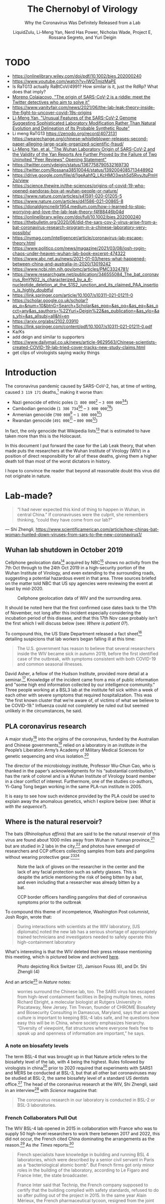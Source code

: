 #+TITLE:The Chernobyl of Virology
#+SUBTITLE:Why the Coronavirus Was Definitely Released from a Lab
#+AUTHOR:LiquidZulu, Li-Meng Yan, Nerd Has Power, Nicholas Wade, Project E, Rossana Segreto, and Yuri Deigin
#+OPTIONS: ^:{}
#+HTML_HEAD:<link rel="stylesheet" type="text/css" href="file:///e:/emacs/documents/org-css/css/org.css"/>
#+begin_comment
/This file is best viewed in [[https://www.gnu.org/software/emacs/][emacs]]!/
#+end_comment

* TODO
+ https://onlinelibrary.wiley.com/doi/pdf/10.1002/bies.202000240
+ https://www.youtube.com/watch?v=IWQTmjzMaPE
+ Is RaTG13 actually RaBtCoV/4991? How similar is it, just the RdRp? What does that imply?
+ [[https://mygenomix.medium.com/the-origin-of-sars-cov-2-is-a-riddle-meet-the-twitter-detectives-who-aim-to-solve-it-5050216fd279][Moreno Colaiacovo, "The origin of SARS-CoV-2 is a riddle: meet the Twitter detectives who aim to solve it"]]
+ https://www.vanityfair.com/news/2021/06/the-lab-leak-theory-inside-the-fight-to-uncover-covid-19s-origins
+ [[https://www.researchgate.net/publication/344240007_Unusual_Features_of_the_SARS-CoV-2_Genome_Suggesting_Sophisticated_Laboratory_Modification_Rather_Than_Natural_Evolution_and_Delineation_of_Its_Probable_Synthetic_Route][Li-Meng Yan, "Unusual Features of the SARS-CoV-2 Genome Suggesting Sophisticated Laboratory Modification Rather Than Natural Evolution and Delineation of Its Probable Synthetic Route"]]
+ Li meng RaTG13 https://zenodo.org/record/4073131 https://wearechange.org/chinese-whistleblower-releases-second-paper-alleging-large-scale-organized-scientific-fraud/
+ [[https://www.researchgate.net/publication/350523980_The_Wuhan_Laboratory_Origin_of_SARS-CoV-2_and_the_Validity_of_the_Yan_Reports_Are_Further_Proved_by_the_Failure_of_Two_Uninvited_Peer_Reviews_Opening_Statement][Li-Meng Yan, et al. "The Wuhan Laboratory Origin of SARS-CoV-2 and the Validity of the Yan Reports Are Further Proved by the Failure of Two Uninvited "Peer Reviews" Opening Statement"]]
+ https://twitter.com/ydeigin/status/1367758790532169730
+ https://twitter.com/Rossana38510044/status/1392004085713448962
+ https://drive.google.com/file/d/1geAahfQ_LKcHMO3wsh5d5RvyJtuPmH2q/view
+ https://science.thewire.in/the-sciences/origins-of-covid-19-who-opened-pandoras-box-at-wuhan-people-or-nature/
+ https://www.nature.com/articles/s41591-020-01205-5
+ https://www.nature.com/articles/d41586-021-00865-8
+ https://donaldgmcneiljr1954.medium.com/how-i-learned-to-stop-worrying-and-love-the-lab-leak-theory-f4f88446b04d
+ https://onlinelibrary.wiley.com/doi/full/10.1002/bies.202000240
+ https://thebulletin.org/2020/06/did-the-sars-cov-2-virus-arise-from-a-bat-coronavirus-research-program-in-a-chinese-laboratory-very-possibly/
+ https://nymag.com/intelligencer/article/coronavirus-lab-escape-theory.html
+ https://www.politico.com/news/magazine/2021/03/08/josh-rogin-chaos-under-heaven-wuhan-lab-book-excerpt-474322
+ https://www.abc.net.au/news/2021-01-03/heres-what-happened-between-china-and-australia-in-2020/13019242
+ https://www.ncbi.nlm.nih.gov/pmc/articles/PMC3324781/
+ https://www.researchgate.net/publication/346555084_The_bat_coronavirus_RmYN02_is_characterized_by_a_6-nucleotide_deletion_at_the_S1S2_junction_and_its_claimed_PAA_insertion_is_highly_doubtful
+ https://link.springer.com/article/10.1007/s10311-021-01211-0
+ https://scholar.google.co.uk/scholar?as_q=&num=10&btnG=Search+Scholar&as_epq=&as_oq=&as_eq=&as_occt=any&as_sauthors=%22Yuri+Deigin%22&as_publication=&as_ylo=&as_yhi=&as_allsubj=all&hl=en
+ https://arxiv.org/abs/2102.03910
+ https://link.springer.com/content/pdf/10.1007/s10311-021-01211-0.pdf
+ Ka/Ks
+ add deign and similar to supporters
+ https://www.dailymail.co.uk/news/article-9629563/Chinese-scientists-created-COVID-19-lab-tried-cover-tracks-new-study-claims.html
+ get clips of virologists saying wacky things

* Introduction
The coronavirus pandemic caused by SARS-CoV-2, has, at time of writing, caused =3 119 171= deaths,[fn:1] making it worse than:
+ Nazi genocide of ethnic poles (=1 800 000=[fn:2] -- =3 000 000=[fn:3][fn:4])
+ Cambodian genocide (=1 386 734=[fn:5][fn:6] -- =3 000 000=[fn:7][fn:8])
+ Armenian genocide (=700 000=[fn:9] -- =1 800 000=[fn:10])
+ Rwandan genocide (=491 000=[fn:11] -- =800 000=[fn:12])

In fact, the only genocide that Wikipedia lists[fn:13] that is estimated to have taken more than this is the Holocaust.

In this document I put forward the case for the Lab Leak theory, that when made puts the researchers at the Wuhan Institute of Virology (WIV) in a position of direct responsibility for all of these deaths, giving them a higher death toll than most of the worst dictators in history.

I hope to convince the reader that beyond all reasonable doubt this virus did not originate in nature.
* Lab-made?
#+begin_quote
“I had never expected this kind of thing to happen in Wuhan, in central China.” If coronaviruses were the culprit, she remembers thinking, “could they have come from our lab?”
#+end_quote
 --- Shi Zhengli, https://www.scientificamerican.com/article/how-chinas-bat-woman-hunted-down-viruses-from-sars-to-the-new-coronavirus1/
** Wuhan lab shutdown in October 2019
Cellphone geolocation data[fn:14] acquired by NBC[fn:15] shows no activity from the 7th Oct through to the 24th Oct 2019 in a high-security portion of the Wuhan Institute of Virology, and even extending to the surrounding roads, suggesting a potential hazardous event in that area. Three sources briefed on the matter told NBC that US spy agencies were reviewing the event at least by mid-2020.

#+CAPTION:Cellphone geolocation data of WIV and the surrounding area.
[[./images/lab-shutdown.png]]

It should be noted here that the first confirmed case dates back to the 17th of November, not long after this incident especially considering the incubation period of this disease, and that this 17th Nov case probably isn't the first which I will discuss below (see: [[Where is patient 0?]]).

To compound this, the US State Department released a fact sheet[fn:16] detailing suspicions that lab workers began falling ill at this time:
#+begin_quote
The U.S. government has reason to believe that several researchers inside the WIV became sick in autumn 2019, before the first identified case of the outbreak, with symptoms consistent with both COVID-19 and common seasonal illnesses.
#+end_quote

David Asher, a fellow of the Hudson Institute, provided more detail at a seminar.[fn:17] Knowledge of the incident came from a mix of public information and "some high end information collected by our intelligence community." Three people working at a BSL3 lab at the institute fell sick within a week of each other with severe symptoms that required hospitalization. This was "the first known cluster that we’re aware of, of victims of what we believe to be COVID-19." Influenza could not completely be ruled out but seemed unlikely in the circumstances, he said.
** PLA coronavirus research
A major study[fn:18] into the origins of the coronavirus, funded by the Australian and Chinese governments[fn:19] relied on a laboratory in an institute in the People’s Liberation Army’s Academy of Military Medical Sciences for genetic sequencing and virus isolation.[fn:20]

The director of the microbiology institute, Professor Wu-Chun Cao, who is thanked in the paper’s acknowledgments for his “substantial contribution,” has the rank of colonel and is a Wuhan Institute of Virology board member in a clear conflict of interest. Furthermore, one of the studies co-authors, Yi-Gang Tong began working in the same PLA-run institute in 2005.

It is easy to see how such evidence provided by the PLA could be used to explain away the anomalous genetics, which I explore below (see: [[What is with the sequence?]]).
** Where is the natural reservoir?
The bats (/Rhinolophus affinis/) that are said to be the natural reservoir of this virus are found about 1000 miles away from Wuhan in Yunnan province,[fn:21] but are studied in 2 labs in the city,[fn:22] and photos have emerged of researchers and CCP officers collecting samples from bats and pangolins without wearing protective gear.[fn:23][fn:24]

#+CAPTION:Note the lack of gloves on the researcher in the center and the lack of any facial protection such as safety glasses. This is despite the article mentioning the risk of being bitten by a bat, and even including that a researcher was already bitten by a bat.
[[./images/bat-no-ppe.png]]

#+CAPTION:CCP border officers handling pangolins that died of coronavirus symptoms prior to the outbreak
[[./images/pangolin-no-ppe.png]]

To compound this theme of incompetence, Washington Post columnist, Josh Rogin, wrote that:
#+begin_quote
During interactions with scientists at the WIV laboratory, [US diplomats] noted the new lab has a serious shortage of appropriately trained technicians and investigators needed to safely operate this high-containment laboratory
#+end_quote
What's interesting is that the WIV deleted their press release mentioning this meeting, which is pictured below and archived [[https://archive.is/6lc3C][here]].
#+CAPTION:Photo depicting Rick Switzer (2), Jamison Fouss (6), and Dr. Shi Zhengli (4)
[[./images/deleted-meeting.png]]

And an article[fn:25] in /Nature/ notes:
#+begin_quote
worries surround the Chinese lab, too. The SARS virus has escaped from high-level containment facilities in Beijing multiple times, notes Richard Ebright, a molecular biologist at Rutgers University in Piscataway, New Jersey. Tim Trevan, founder of CHROME Biosafety and Biosecurity Consulting in Damascus, Maryland, says that an open culture is important to keeping BSL-4 labs safe, and he questions how easy this will be in China, where society emphasizes hierarchy. “Diversity of viewpoint, flat structures where everyone feels free to speak up and openness of information are important,” he says.
#+end_quote
*** A note on biosafety levels
The term BSL-4 that was brought up in that Nature article refers to the biosafety level of the lab, with 4 being the highest. Rules followed by virologists in china[fn:26] prior to 2020 required that experiments with SARS1 and MERS be conducted at BSL-3, but that all other bat coronaviruses may be studied at BSL-2, the same biosafety level of a standard US dentists office.[fn:27] The head of the coronavirus research at the WIV, Shi Zhengli, said in an interview[fn:28] with /Science/ magazine that:
#+begin_quote
The coronavirus research in our laboratory is conducted in BSL-2 or BSL-3 laboratories.
#+end_quote
*** French Collaborators Pull Out
The WIV BSL-4 lab opened in 2015 in collaboration with France who was to supply 50 high-level researchers to work there between 2017 and 2022, this did not occur, the French cited China dominating the arrangements as the reason.[fn:29] As /the Times/ reports:[fn:30]
#+begin_quote
French specialists have knowledge in building and running BSL 4 laboratories, which were described by a senior civil servant in Paris as a “bacteriological atomic bomb”. But French firms got only minor roles in the building of the laboratory, according to Le Figaro and France Inter, the state broadcaster.

France Inter said that Technip, the French company supposed to certify that the building complied with safety standards, refused to do so after pulling out of the project in 2015. In the same year Alain Mérieux, the French pharmaceutical tycoon, resigned from the joint chairmanship of the committee heading the project. The French government has refused to say whether the 50 French researchers meant to move to Wuhan were blocked by the Chinese authorities or whether Paris failed to provide the funding.
#+end_quote

The fact that the BSL-4 lab was not independently certified by Technip as was planned should be a warning sign that we do not know the type of security standards or protocols being observed at the WIV. The only non-Chinese company that was supposed to verify this apparently bailed out for unknown reasons, and French scientists that were supposed to go work at the lab (who could have reported safety concerns) were never sent there.

It is fair to say that the international community is not aware of what is going on at the WIV.
*** Comparing to other coronaviruses
So over a year after the pandemic began researchers have failed to find either the original bat population, or a confirmed intermediate species to which SARS2 might have jumped, or any serological evidence that any Chinese population, including that of Wuhan, had ever been exposed to the virus prior to December 2019. This is entirely unlike previous outbreaks --- the intermediate host for SARS1 was found in four months,[fn:31] and MERS took only nine months.[fn:32] Surely this new disease having received far more attention should have had its host found far sooner?
** Where is patient 0?
The first official case of the CCPVirus was recorded on the 17th of November 2019 in Wuhan, China, but by only the 2nd of December there was a man in France with the condition. Now this is a virulent disease but it is very curious that it got all the way to france in such a short time. To compound this the man wasn't a world-traveller of any sorts but a fish-monger who had never set foot in China implying an even earlier French case.

On top of this, three of the first four cases -- including the case on the 17th November -- had no documented link to the Wuhan wet market[fn:33][fn:34] and "[no] epidemiological link was found between the first patient and later cases" making that origin story a total bust.

Now, the virologists in the natural camp do admit that it would not have come from the wetmarket,[fn:35][fn:36][fn:37] but the implied explaination of who patient 0 would have to be is even more ridiculous.

For the virus to have originated in Yunnan, where you would expect it to if it was natural zoonosis, first a group of bats would have to be frequently interacting with the intermediate host, preported to be Malayan pangolins (/Manis javanica/). These pangolins are not only critically endangered[fn:38][fn:39] and solitary creatures, but as the name suggests their main habitat is the Malayan peninsula, barely, if ever, crossing into china, see the figure below (sourced from [[https://www.traffic.org/site/assets/files/1606/global-pangolin-assessment.pdf][here]]):
#+CAPTION:Species distribution map of the four extant pangolin species in Asia. A mix of colours within the map indicates an overlap in the different species’ distributions.  The species’ ranges are based on the IUCN Red List assessments (IUCN 2014). Note: The distribution map is currently being updated by the IUCN Pangolin Specialist Group.
[[./images/pangolin-habitat.png]]

Upon the first successful infection of a pangolin, under a blue moon I would guess, the virus then must mutate some to acclimate to its new host,[fn:40] otherwise it would be destroyed by an immune response. This would leave behind a clue to follow, an older virus from before the pangolin contact that would remain in the bats, and again upon one of these pangolins transferring it to a human, but no such precursors have been found. Then this human who has been infected with the virus would have to pass it onto absolutely nobody as it acclimated to him on his way to Wuhan --- thats right; one of the most infectious viruses out there would have to not infect even a single person on this journey of over 1000 miles.

*** The Disappearance of Huang Yanling
In early January, Chinese social media was abuzz with a huge claim: Huang Yanling, a researcher at the Wuhan Institute of Virology, was Patient Zero. This prompted the WIV to issue a statement[fn:41] ("中国科学院武汉病毒研究所声明") refuting the claims directly:
#+begin_quote
[Note: this is a translation]

Unreliable information has been circulating on the Internet recently, saying that our graduate Huang Yanling is the so-called "patient zero" who was the first to be infected with the new coronavirus. After verification, our firm solemnly declares as follows:

Huang Yanling graduated from our institute with a master’s degree in 2015. During the course of [her] studies, [s]he studied the functions of bacteriophage lyase and the broad spectrum of antibacterial activity. After graduation, [s]he has been working and living in other provinces. [She has no] Infection and [is in] good health.

At this critical moment in the fight against epidemics, related rumors greatly interfered with the scientific research of our institute. We reserve the right to pursue legal responsibility according to law. I sincerely thank all circles of society for their care, support and help!
#+end_quote

According to ResearchGate, Yanling’s last paper was indeed published in February 2015:
#+CAPTION:ResearchGate results for Huang Yanling (https://archive.is/DNbz8)
[[./images/yanling-paper.png]]

She is also still listed as a graduate student on the WIV’s Lab of Diagnostic Microbiology webpage:
#+CAPTION:WIV’s Lab of Diagnostic Microbiology graduates (https://archive.is/K9fB0)
[[./images/yanling-pic-missing.png]]

Notably, her picture is missing, along two other students:
+ 黄燕玲 2012级硕士研究生 - Huang Yanling 2012 Masters
+ 王孟月 2013级硕士研究生 - Wang Mengyue 2013 Graduate Student
+ 魏翠华 2013级硕士研究生 - Wei Cuihua 2013 Masters Degree Student

Almost all of the students on this page have a profile page. Here is Mengyue Wang’s:
#+CAPTION:Mengyue Wang’s profile page (https://archive.is/pkT4e)
[[./images/mengyue-wang-page.png]]

Wei Cuihua also has a profile page. In fact, only Zhang Yun (张云2011级硕士研究生) and Huang Yanling (黄燕玲 2012级硕士研究生) don't:
#+CAPTION:The result upon looking at the profile for Zhang Yun (https://archive.is/uGGVk) or Huang Yanling (https://archive.is/2SuNN)
[[./images/no-profile.png]]

So of 12 researchers listed, Huang Yanling is one of two with no profile picture and an empty profile page.

A Hong Kong-based reporter for Radio France International wrote:[fn:42]
#+begin_quote
The rumors of the leaking virus in Wuhan Research Institute are still in progress, and there is news that ’patient zero’ is a researcher (February 17, 2020)

What made the incident even more confusing is that when a reporter from the Continental Beijing News inquired about the rumors about patient No. 0, the institute first denied the researcher Huang Yanling [worked there], but after learning that the person’s name was indeed on the Internet, he Acknowledged that this person had worked in the institute, but now [s]he has left the job and [her] whereabouts are unknown.

...

The Beijing News asked Shi Zhengli, a researcher specializing in bat coronavirus, and Chen Quanjiao, a researcher in the Influenza Virus Laboratory, both of them said it was unclear whether there was Huang Yanling in the institute. Netizens immediately pointed out that there was a yellow name on the institute’s official website, but the content under the name had been deleted.
#+end_quote

What is most interesting about all of these claims is that they could easily be shut down by Huang Yanling’s public appearance. When Shi Zhengli was accused of spreading the virus, she posted on WeChat, "I swear with my life, [the virus] has nothing to do with the lab."

Why has Huang Yanling not done the same? Surely she is aware of the rumors surrounding her on social media. Even if she was not aware, would it really be impossible for the Chinese government to get in touch with her and have her issue an in-person statement to the media?

It would only be impossible if she was dead.

** What is with the sequence?
In 2015, the Wuhan Institute of Virology, along with researchers in the US and Switzerland, published a paper[fn:43] detailing how they made a chimeric SARS-like virus based on a coronavirus found in horseshoe bats, the proposed natural reservoir for SARS-CoV-2. This is what is known as gain-of-function research in virology, a task whereby virologists attempt to make the most infections virus they can to study how infection works.

*** It looks like GD Pangolin-CoV (MP789)
Above I discussed the WIV's PLA connections focusing in on a paper ([[https://www.nature.com/articles/s41586-020-2169-0.pdf][Tommy Tsan-Yuk Lam et al, "Identifying SARS-CoV-2-related coronaviruses in Malayan pangolins"]]) that is oft-praised by chinese shills for its proof that this came from nature, but let's look at what that paper actually finds.

#+CAPTION:Analysis of the RBD sequence of similar coronaviruses
[[./images/rbd-comp-0.png]]

Allow me to walk you through the image above, what is shown is the amino acids that make up the receptor binding domain (RBD) of SARS-CoV-2 and similar viruses, where the red boxes indicate those acids that code for the ACE2 binding that allows the CCPVirus to be so infectious. Should even a single one of these acids be different the binding would not work as it currently does.

#+CAPTION:Analysis of the RBD sequence of similar coronaviruses with homology redacted.
[[./images/rbd-comp-1.png]]

For clarity, in the above I have removed unimportant sections of the chart where each virus is identical.

#+CAPTION:Analysis of the RBD sequence of similar coronaviruses with homology redacted showing only SARS-CoV-2 and GD pangolin-CoV
[[./images/rbd-comp-2.png]]

And here, I take this further by focusing in on only SARS-CoV-2 and GD pangolin-CoV, I have also highlighted a section[fn:44] of the RBD known as the receptor binding motif (RBM), as the motif is the specific section that interacts with the host cell, making it the most important section. Now we can clearly see just how similar these two viruses are accross the RBD, being the only 2 that match where the ACE2 binding is coded for, and being entirely identical across the RBM, differing in only a single amino acid afterwords and in only 4 places prior (red arrows).

So what's the big deal? It looks like it came from a pangolin, so what? Well, as the paper referenced above notes;
#+begin_quote
all of the pangolin coronaviruses identified to date lack the insertion of a polybasic (furin-like) S1/S2 cleavage site in the spike protein that distinguishes human SARS-CoV-2 from related betacoronaviruses (including RaTG13) and that may have helped to facilitate the emergence and rapid spread of SARS-CoV-2 through human populations.

To our knowledge, pangolins are the only mammals in addition to bats that have been documented to be infected by a SARS-CoV-2-related coronavirus. It is notable that two related lineages of coronaviruses are found in pangolins that were independently sampled in different Chinese provinces and that both are also related to SARS-CoV-2. This suggests that these animals may be important hosts for these viruses, which is surprising as pangolins are solitary animals that have relatively small population sizes, reflecting their endangered status. Indeed, on the basis of the current data it cannot be excluded that pangolins acquired their SARS-CoV-2-related viruses independently from bats or another animal host. Therefore, their role in the emergence of human SARS-CoV-2 remains to be confirmed.
#+end_quote

So what is this saying? It is saying that in order for the pangolin similarities above to be explained by the disease spreading through a pangolin, first a bat carrying a mutated RaTG13 would have to come across an endangered pangolin, then this mutated RaTG13 would have to make the very unlikely inter-species jump to the pangolin where it must then somehow gain a polybasic furin-like cleavage site and then this pangolin has to find a human where there is a second, unlikely, inter-species jump.

Or... maybe it was made in a lab, as has been done many times before.

*** Insertion vs Mutation
Now, in a moment we will take a closer look at that polybasic cleavage site, because it is very important, the reason why is that coronaviruses have a 2-step process to gain entry into a cell. First they must bind to a receptor, either ACE2 or CD147, then the S2 spike protein subunit must be "cleaved," if either does not take place the virus is severely limited in its ability to infect cells. But first allow me to discuss the difference between mutation and inseration.
**** Mutation
| CAA | ACU | AAU | UCA | CGU | AGU | GUU |
|-----+-----+-----+-----+-----+-----+-----|
| CAA | ACU | AAU | UCA | CGU | AGU | GUG |
The table above shows a chain of nucleobases typical of a strand of RNA, those bases being adenine (A), guamine (G), cytosine (C), and uracil (U). In row 2 of this table  you may note that the U right at the end has swapped to a G. This happens in nature all the time, and is the result of an error in the copying of the chain, but these errors are often fixed. When they arent fixed we have successful mutation, this is the process that underlies evolution.

The reason I display them as groups of 3 isn't just for clarity, each grouping of 3 nucleobases makes a codon, which is then read by a rhibosome so that it knows what to do, it either says to start, to stop, or to assemble some amino acid. This is conceptually similar to CPU instructions if you are at all familiar with that.

It is important to understand that not every mutation will change what happens, there are multiple codons that code for the same thing in many cases, which is displayed in the table below.

#+CAPTION:Table displaying codons and their meaning
[[./images/codon-table.png]]

To break this down, you have a matrix of each of the possible bases in the first position overlapping with the second position, and in each of those you go over each of the 4 possibilities for the third position. Now in this table you can see that UUA, UUG, CUU, CUC, CUA, and CUG all code for the same amino acid, leucine. So if you had CUU as your codon and it mutated into a CUA, it would make no difference, even if that CUA mutated further into a UUA, it would still have no effect. These are what are called silent, or synonymous, mutations.
**** Insertion
| CAA | ACU | AAU | UCA |     |     |     |     | CGU | AGU | GUG |
|-----+-----+-----+-----+-----+-----+-----+-----+-----+-----+-----|
| CAA | ACU | AAU | UCA | CCU | CGG | CGG | GCA | CGU | AGU | GUG |
Now in this table a different process has occurred, you can see that the above chain was seemingly cut and a smaller chain was spliced into the gap. This is what is known as insertion.

Insertions are rare, but can occur in nature[fn:45] when gene replication slips up. And as Banavali writes:[fn:46]
#+begin_quote
Insertions can be anywhere in size from one base pair incorrectly inserted into a DNA sequence to a section of one chromosome inserted into another.
#+end_quote
But crucially they are randomly sized, and often cause huge problems.

***** Reassortment
Natural insertion can come in 2 forms, either a part of the viral genome is incorrectly placed, or two viruses infect the same cell allowing for a process known as reassortment or recombination.

Recombinant viruses are what we use to create flu vaccines, the process goes as follows, first two separate but related viruses must infect the same cell (\beta-coronaviruses can only recombine with other \beta-coronaviruses).[fn:47] Then either site-specific, or site-nonspecific recombination must occur.

If site-specific recombination occurrs -- which is the more likely option, due to the specificity of the location, natural origin believers agree with me on this[fn:48] -- then as Howard Nash explains:[fn:49]
#+begin_quote
both partners carry a well-defined specific site that is necessary for the recombination event and that contains the point of genetic exchange
#+end_quote
So for our case that well-defined specific site would be the S1/S2 junction meaning the virus would have to recombine with another virus that has this PRRA at this site, meaning the naturalists need to find that source.

If site-nonspecific recombination is the culprit that would mean that in the course of reproduction the infected cell accidently takes a random part of the virus from somewhere else and puts it right at the S1/S2 junction, so this deletion elsewhere of PRRA would have to magically be the only thing that is taken and it would have to just so happen to be basically the perfect insertion possible.
**** The weird cleavage site of SARS-CoV-2
First off it is important to know about furin, this is one of a few different enzymes that can perform this cleavage, but what is special about furin is it cuts proteins in strictly defined places,[fn:50] making it very easy for viroligists to study.

These places it cuts are defined by an RxxR sequence[fn:51] (meaning an ...-Argenine-x-x-Argenine-..., where x is any amino acid). Moreover, if you have an RRxR or an RxRR, then the cleavage efficiency is significantly increased.[fn:52]

It is because of this that virologists took immediate note:[fn:53][fn:54]
#+begin_quote
It was found that all Spike [proteins] with a SARS-CoV-2 Spike sequence homology greater than 40% did not have a furin cleavage site (Figure 1, Table 1), including Bat-CoV RaTG13 and SARS-CoV (with sequence identity as 97.4% and 78.6%, respectively). The furin cleavage site “RRAR” in SARS-CoV-2 is unique in its family, rendering by its unique insert of “PRRA”. The furin cleavage site of SARS-CoV-2 is unlikely to have evolved from MERS, HCoV-HKU1, and so on. From the currently available sequences in databases, it is difficult for us to find the source. Perhaps there are still many evolutionary intermediate sequences waiting to be discovered.
#+end_quote

So to translate, no virus that is closely related to the CCPVirus has the furin cleavage site that allows for such a high transmissibility. That transmissibility bump is because the cleavage site allows the virus to activate its spike protein in a wider variety of cells and tissues.[fn:55]

#+CAPTION:Evolutionary Relationships of \beta-CoV Taxa. The evolutionary history was inferred using the neighbor-joining method. The bootstrap consensus tree inferred from 500 replicates is taken to represent the evolutionary history of the taxa analysed. Branches corresponding to partitions reproduced in less than 50% bootstrap replicates are collapsed. The evolutionary distances were computed using the Poisson correction method and in the units of the number of amino acid substitutions per site. The analysis involved 155 amino acid sequences. All positions containing gaps and missing data were eliminated. There are a total of 711 positions in the final dataset. Evolutionary analyses were conducted in MEGA7. Red shading means containing cleavage site in sequences and yellow shading means no cleavage site in sequences. All sequences are from \beta-coronavirus, and the four subtypes are marked in different outline colors.
[[./images/virus-tree.png]]

#+CAPTION:Furin Cleavage Probability of Spike Sequence Homology. a:Scores are predicted by ProP 1.0 Server. Scores above 0.5 mean furin cleavable. b:Identities compared with SARS-CoV-2 Spike protein.
[[./images/furin-scores.png]]

This point is made clearer in the above diagram and its accompanying table[fn:56] showing 3 different strains of the CCPVirus that have the cleavage site in a sea of their closest neighbors all without it. The closest relative /with/ a furin site is the HKU5 strain, isolated by the Shi Zhengli team in 2014 in Guangzhou from bats of the genus Pipistrellus (added to GenBank in 2018). But it is a very distant relative --- their spike proteins share only 37.1% sequence identity in the spike protein. Moreover the fact that only the ccpvirus has this site makes subtype B (denoted in green) utterly unique --- basically everything in A and C have this site and nothing in D has it, leaving type B to be the only subtype that has only a single virus with the furin site.

So the virologists are puzzled. Where did this 12 nucleotide insert come from? Could it be lab-made? Well, virologists have studied furin sites in coronaviruses for decades, and have introduced many artificial ones in a lab. For example, an American team had inserted RRSRR into the spike protein of the first SARS-CoV back in 2006:
#+begin_quote
To investigate whether proteolytic cleavage at the basic amino acid residues, were it to occur, might facilitate cell–cell fusion activity, we mutated the wild-type SARS-CoV glycoprotein to construct a prototypic furin recognition site (RRSRR) at either position.
#+end_quote
/more examples [[https://yurideigin.medium.com/lab-made-cov2-genealogy-through-the-lens-of-gain-of-function-research-f96dd7413748][here]]/

#+CAPTION:The insertion is only PRRA
[[./images/prra-insertion.png]]

So thats all well and good, it has a furin cleavage site, maybe it picked it up from somewhere, I did say that random insertion can occur in nature after all. This is true, but I draw your attention to figure 15 above, showing the actual insertion and it is only PRRA. That RRA then continues on to form an RRAR that is needed for the furin cleavage site (RRxR=RRAR). But then what purpose does the P serve, if this was man-made it should server a purpose, right? This is true, and the P quite possibly does serve a purpose, it is believed that this leading proline results in the addition of O-linked glycans that create a muncin-like domain that helps to sheild key residues of the spike protein,[fn:57] as has been observed in other viruses. This sheild allows the virus to hide from anti-bodies.

So this insertion seems to be just the perfect thing to add, with no draw-backs: it gains a P to sheild from immune response and an RRAR to allow a greater range of cells that it may infect. If this was a freak natural occurence you would expect a whole mess of crap to come over not just the exact snippet that is required for increased infectivity.

*** RaTG13 (aka RaBtCoV/4991?)
/For my research on this topic I am indebted to [[https://nerdhaspower.weebly.com/ratg13-is-fake.html][an article]] by Nerd Has Power, and [[https://onlinelibrary.wiley.com/doi/full/10.1002/bies.202100015][a paper]] by Deigin and Segreto./

So above I have been displaying evidence that the virus is synthetic assuming that RaTG13 is some natural base that was used to create it because they are so similar. But let's look closer at RaTG13 and see if we can find any anomalies with it too, because if we can then the case that SARS2 is natural is even more farfetched as it is the main piece of evidence the natural crowd use to prove a natural origin, along with 2 more recent viruses, [[MP789]], and [[RmYN02]]. I address those 2 later in this document.

**** Vague Sampling Details
Very little information on the sampling site and sequencing methods used to isolate RaTG13 was released by the authors, Zhou et al., at the time of its discovery. In their paper they simply state:[fn:58]
#+begin_quote
We then found that a short region of RNA-dependent RNA polymerase (RdRp) from a bat coronavirus (BatCoV RaTG13) -- which was previously detected in /Rhinolophus affinis/ from Yunnan province -- showed high sequence identity to 2019-nCoV. We carried out full-length sequencing on this RNA sample.
#+end_quote
Intriguingly, in the preprint for the above article, the quoted sentence originally said; "which /we/ previously detected," rather than "which was previously detected." It is unclear why the authors chose to further distance themselves from the collection of RaTG13 in the final version of their paper.

After repeated requests for clarifications from several scientists and journalists, and more than 9 months later Zhou et al. did provide an addendum,[fn:59] which provides some missing information on RaTG13, most of it previously discovered and made public by an independent research group named "DRASTIC,"[fn:60] and published by both Rahalkar and Bahulikar,[fn:61] and Segreto and Deigin.[fn:62]

While the addendum does clarify some crucial points, such as the exact sampling location of RaTG13, and it mentions the original paper describing it,[fn:63] the information released is still incomplete, and it conflicts with previously provided data. The addendum clarifies that RaTG13, then called RaBtCoV/4991, was fully sequenced in 2018,[fn:64] and not after the beginning of the pandemic as implied by Zhou et al.

Moreover the peer-review process for the Zhou paper failed to ensure that the authors numerically define their stated "high sequence identity" of RaTG13's partial RdRp to SARS-CoV-2, instead needing to be done by Chen et al.[fn:65] reporting a 98.74% identity of RaBtCoV/4991 to 2 strains of SARS-CoV-2 (MN988668 and MN988669).

In addition to the above, the Addendum claims that eight other SARS-like-CoV's that are distantly related to SARS1 were discovered in the same Mojiang mine, and sequenced together with RaTG13, but neither their genomes, nor information about their sample names, nor their accession numbers is provided. It is also not known how these sequences relate to RaTG13. The Addendum also fails to release details about the number and kind of samples collected from the mine workers, their storage conditions, methods used for each teast, and specification of the results obtained. So this seems like yet more hot air with no substence, nothing but intellectual chaff to distract from the failings of the WIV.

It should be mentioned, also, that the addendum reportedly[fn:66] either fails to address, and/or contradicts,[fn:67] the statements in 2 separate theses, a MSc[fn:68] and a PhD,[fn:69][fn:70] which described, in detail, the miners' pneumonia symptoms and stated that SARS antibodies (Immunoglobulin G) were detected by the WIV in all four of the miners' samples tested.

**** Who dares to carry out such a deceitful action?
The sequence of RaTG13 was reported by Shi Zhengli, a researcher from our old friends the Wuhan Institute of Virology. Dr. Shi is the top coronavirus expert in China. She has gained the nickname of “batwoman” because she and her team have a long history of capturing wild bats in caves all over for the purpose of detecting and sometimes isolating coronaviruses within them. But of course it isn't worth thinking of the possibility that they would bring some of these bats back to Wuhan with them, to do so would be to engage in a conspiracy theory. We must perish the thought that governments who engage in routine ethnic cleansing would do something so dangerous and lie about it.

As publicly stated, the goal of her research is to identify animal coronaviruses that have the potential of crossing-over to infect humans and thereby help the public avoid SARS-like disasters in the future.

Ironically, contrary to this self-portrait, since the very beginning of the current pandemic, Shi Zhengli has been singled out as THE suspect, who may have created the Wuhan coronavirus and, in doing so, caused a world-wide disaster. Interestingly, on Jan 23rd, 2020, just before this “rumor” started to soar though the roof, Shi published a paper in Nature,[fn:71] who have censored over 1000 articles at the request of the CCP,[fn:72] where she compared the freshly obtained sequence of the Wuhan coronavirus with those of other coronaviruses and thus delineated an evolutionary path of this new virus. In this publication, all of a sudden and out of nowhere, Shi reported this bat coronavirus, RaTG13, which pampered the public and seemingly helped shape a consensus in the field that the Wuhan coronavirus is of a natural origin. But why on earth was Shi sitting on this virus for 7 years before releasing?

As stated in the paper, RaTG13 was discovered from Yunnan province, China, in 2013. It is said that her lab collected some bat feces in 2013 and analyzed these samples for possible presence of coronaviruses based on genetic evidence. To put it into plainer words, she has no physical proof for the existence of this RaTG13 virus. She only has its sequence information, which is nothing but a string of letters similar to my tables above. Had I posted them with the correct credentials I could claim that I, too, have proof of a new virus.

**** Can the sequence of such a virus be fabricated?
It cannot be any easier. It takes a person less than a day to TYPE such a sequence (less than 30,000 letters) in a txt file. And it would be a thousand times easier if you already have a template that is about 96% identical to the one you are trying to create. Once the typing is finished, one can upload the sequence onto public databases. Contrary to general conception, such databases do not really have a way to validate the authenticity or correctness of the uploaded sequence. It relies completely upon the scientists themselves --- upon their honesty and consciences. Once uploaded and released, such sequence data becomes public and can be used legitimately in scientific analysis and publications.

Now, does this RaTG13 sequence qualify as credible evidence in judging the matter? Well, remember, a central part of the matter is whether or not this Wuhan coronavirus was engineered or created by Shi Zhengli. It is Shi, not anybody else, who is the biggest suspect of this possible crime. Given the circumstances, wouldn’t she have a strong enough motive to be deceitful? If the evidence she raised to prove herself innocent was nothing but a bunch of letters recently typed in a word file, should anyone treat it as valid evidence?

**** TODO Dr. Li-Meng Yan
Dr. Li-Meng Yan is a Chinese virologist at the University of Hong Kong School of Public Health, and between September 2020 and March 2021 Yan authored a series of papers that call into question the validity of much of the evidence of the preported natural origin of the CCPVirus. Yan cites 7 separate papers[fn:73][fn:74][fn:75][fn:76][fn:77][fn:78][fn:79] that call into question the reality of RaTG13. Yan has been widely smeared[fn:80][fn:81] for this in addition to her whistleblowing that the WIV, in partnership with the University of Hong Kong, deliberately covered up evidence for the CCP.

She writes:[fn:82]
#+begin_quote
...we used biological evidence and in-depth analyses to show that SARS-CoV-2 must be a laboratory product, which  was created by using a template virus (ZC45/ZXC21) owned by military research laboratories under the control of the Chinese Communist Party (CCP) government.
#+end_quote

Yan then alleges a more sinister motive than I have been partial to in this document:
#+begin_quote
SARS-CoV-2 is a product of laboratory modification, which can be created in approximately six months using a template virus owned by a laboratory of the People’s Liberation Army (PLA). The fact that data fabrications were used to cover up the true origin of SARS-CoV 2 further implicates that the laboratory modification here is beyond simple gain-of-function research.

The scale and the coordinated nature of this scientific fraud signifies the degree of corruption in the fields of academic research and public health. As a result of such corruption, damages have been made both tot he reputation of the scientific community and to the well-being of the global community.
#+end_quote

Yan concurs with my suspicions of RaTG13:
#+begin_quote
Since its publication, the RaTG13 virus has served as the founding evidence for the theory that SARS-CoV-2 must have a natural origin. However, no live virus or an intact genome of RaTG13 have ever been isolated or recovered. Therefore, the only proof for the “existence” of RaTG13 in nature is its genomic sequence published on GenBank.
#+end_quote

She then explains, in-depth, how one may fake a virus:
#+begin_quote
If one intends to fabricate an RNA viral genome on GenBank, he or she could do so by following these steps: create its genomic sequence on a computer, have segments of the genome synthesized based on the sequence, amplify each DNA segment through PCR, and then send the PCR products ([which] may also be mixed with genetic material derived from the alleged host of the virus to mimic an authentic sequencing sample) for sequencing. The resulted raw sequencing reads would be used, together with the created genomic sequence, for establishing an entry on GenBank. Once accomplished, this entry would be accepted as the evidence for the natural existence of the corresponding virus. Clearly, a viral genomic sequence and its GenBank entry can be fabricated if well-planned.
#+end_quote
#+CAPTION:Illustration of steps involved in the sequencing and assembly of coronavirus genomes. (A) The normal process. (B) A possible route of fabricating a viral genome by creating a genomic sequence first and obtaining raw sequencing reads guided by it. NGS: Next Generation Sequencing.
[[./images/how-to-fake-a-virus.png]]

***** Meta-Anomalies
Yan points out meta-anomalies related to the sequencing. For starters, RaTG13 was preported to have been collected as a fecal sample --- yet just 1.7% of the raw sequencing reads are bacterial, while the bacterial abundance is typically 70-90% among other fecal swabs.[fn:83][fn:84] In order to verify this result, Deigin and Segreto preformed their own analysis[fn:85] where they found the figure to be only 0.65%, contrasting this to another bat fecal sample uploaded by the WIV on the same day with 91% bacterial reads.

Second, the genomic sequence for RaTG13 contains segments of non-bat origin, including fox, flying fox, squirrels and other animals. These abnormal features are significant and indicate that the raw  sequencing reads should have been obtained via a route that is different from the normal one (perhabs route B above), yet Zhou et al. make no mention of this.

Zhang[fn:86] and Singla[fn:87] further identified in RaTG13’s raw reads the presence of uncommonly abundant telomere-like sequences. Telomeres are DNA-protein structures composed of tandem repeats which are located at the end of chromosomes and usually represent only a minor fraction of total cellular RNA extracted from a biological sample. Deigin and Segreto calculated[fn:88] that the RaTG13 raw reads (Genbank accession SRX7724752) are composed of 14% fully telomeric sequences. The exsistence of these repeats are entirely unexplained by the naturalist theory, and must be elaborated upon if Shi wishes to regain credibility.

Deigin and Segreto also preformed an analysis on a random sampling of the RaTG13 raw reads finding that 10% of the sequences identified matched that of /Homo sapiens/, implying significant contamination of the dataset.

Yan notes further that:
#+begin_quote
No independent verification of the RaTG13 sequence seems possible because, according to Dr. Zhengli Shi, the raw sample has been exhausted and no live virus was ever isolated or recovered. Notably, this information was known to a core circle of virologists early on and apparently accepted by them. It was then made public, months later, by Dr. Yanyi Wang, director general of the WIV, in an TV interview on May 23^{rd}, 2020.[fn:89] Dr. Shi also confirmed this publicly in her email interview with Science in July 2020.[fn:90]

However, judging from Shi’s published protocol,[fn:91] *exhaustion of the fecal swap sample is highly unlikely*. According to this protocol, the fecal swab sample would be mixed with 1 ml of viral transport medium and the supernatant collected. Every 140 \mu​l of the supernatant would then yield 60 \mu​l of extracted RNA. For the subsequent step, RT-PCR, 5 \mu​l of this RNA-containing solution is required per reaction. Therefore, from one fecal swab sample, at least 80 RT-PCR reactions could be carried out ($$\frac{1000}{140} \cdot \frac{60}{5} \approx 86$$). Such an amount is sufficient to support both the initial round of sequencing and the subsequent gap filling PCR. It would be sufficient to also allow reasonable attempts to isolate live viruses, although Dr. Shi claimed that no virus isolation was attempted.[fn:92]
#+end_quote

Whats more is that a section of RaTG13 known as 5' (5-prime), was added to the database on the 13th of October 2020,[fn:93] supposedly 2 years after they had ran out of RaTG13 to sample. In this same update a few other nucleotides were edited, all with no explanation. Perhaps Shi was trying to cover her ass yet again.

If Shi had a sample in 2020 what is with all the caginess, why not send it out for intenational study? Moreover, why claim that there were no more samples?

***** RaBtCoV/4991
As described above,

**** RaTG13, if it truly exists, should never be neglected by Shi for a period of seven years
Let’s now think about this from another direction. The sequence of RaTG13 is highly alarming – it clearly shows a potential of the virus to infect humans.

Within the spike protein of a β-coronavirus, there is a critical piece named the receptor-binding domain (RBD), which dictates whether or not this virus can use the ACE2 receptor on the surface of our cells and thereby infect humans. I discussed this prevously when noting similarities between the CCPVirus and GD Pangolin-CoV.

As a routine, when Shi’s team finishes collecting samples and confirms the presence of a coronavirus, the first thing they would do is to look at the sequence of the virus’ RBD. If there is resemblance between this sequence and that of the SARS virus (rarely so), their blood would boil because they have found something that may jump over to humans. It also means that top-journal publications are coming their way, so big bucks for Shi.

In 2013, Shi made her fame in the coronavirus field by publishing in Nature two bat coronaviruses (Rs3367 and RsSHC014), which share considerable sequence similarity with SARS in the RBD region.[fn:94] This work, for the first time, proved a bat origin of SARS. In the following years, her team continued to publish articles, featuring additional bat coronaviruses that share these important sequence motifs.[fn:95][fn:96]

So let's look at Rs3367 and RsSHC014 and compare them to RaTG13. It would stand to reason that RaTG13 would be less like SARS-1 in the RBD, or else she would have published that as the smoking gun.

#+CAPTION:Sequence alignment comparing the RBDs of SARS (top) and RaTG13 (red arrow) to RBDs of bat coronaviruses that Zhengli Shi published in high-profile journals from 2013-2017. Amino acid residues highlighted by Shi as critical for binding human ACE2 receptor are labeled in red text on top. Alignment was done using the MultAlin webserver (http://multalin.toulouse.inra.fr/multalin/).
[[./images/rbd-comp-zhengli.png]]

The image above is similar to the table I used to show the similarities with GD Pangolin-CoV earlier, where the acids that are important for binding to ACE2 are pointed out in red along the top.

By appearance, RaTG13 clearly belongs to the “good-looking” group. It rivals with the best ones in its completeness of the RBD sequence as well as in the conservation of critical amino acids. While a single amino acid insertion is observed (the G shortly before 472), it occurs in a variable region and can be easily tolerated without affecting the protein function.

Importantly, RaTG13 preserves the binding motifs as much as, if not better than, any other bat coronavirus in Shi’s list. At position 442, RaTG13 has a “L”, which beats most, if not all, bat viruses in resembling the “Y” in the SARS RBD as “L” and “Y” both mediate hydrophobic interactions.

At position 472, RaTG13 is the only bat coronavirus that has the residue “L”, which is identical to SARS. Although the amino acids at the other three positions are not identical to their counterparts in SARS, they are all conservative mutations, which may not negatively impact the protein’s function.

In fact, a very recent publication confirmed that the RBD from RaTG13, like SARS RBD, can indeed bind the human ACE2 receptor[fn:97] (Note: the RaTG13 RBD gene used in this work was synthesized. If only Shi was willing to provide the virus samples that she /definitely/ has, it sure would save them the trouble of making it from scratch).

As expert as Shi is, she only needed to take one peek at the sequence of RaTG13’s RBD and immediately realize: this virus closely resembles SARS in its RBD and has a clear potential of infecting humans. If Shi’s public statement is true and she indeed intends to discover bat coronaviruses with a potential to cross-over to humans, how could she possibly overlook this extremely interesting finding of RaTG13? If this RaTG13 was discovered SEVEN years prior in 2013, why did Shi not publish this astonishing finding earlier? Why did she let the “less-attractive” viruses take the stage? Why did she decide to publish such a sequence only when the current outbreak took place and people started questioning the origin of the Wuhan coronavirus?

None of this makes sense. These facts only add to the suspicion – Shi Zhengli either was directly involved in the creation of this virus, or helped cover it up, or both.

**** A closer look at the gene sequence of RaTG13’s spike reveals clear evidence of human manipulation
So remember above the discussion on synonymous or silent mutation, because it is relevant in analysing RaTG13's sequence.

#+CAPTION:Comparing the nucleotide sequences of different spike proteins on the synonymous mutations (green curve) and non-synonymous mutations (red curve) reveals evidence of human manipulation. (A) is a comparison between two related bat coronaviruses ZC45 (MG772933) and ZXC21 (MG772934), which are nature-borne. (B) is a comparison between the Wuhan coronavirus (NC_045512) and RaTG13 (MN996532) which shows a pattern inconsistent with natural evolution. Sequence alignment was done using EMBOSS Needle. Synonymous Non-synonymous Analysis was performed using SNAP at www.hiv.lanl.gov (Korber B. HIV Signature and Sequence Variation Analysis. Computational Analysis of HIV Molecular Sequences. 2000; Chapter 4:55-72.).
[[./images/syn-vs-nonsyn.png]]

In part (A) above, the synonymous vs non-synonymous mutations are tallied up as one travels along the codons of the spike protein of ZC45 and ZXC21, 2 closely related bat coronaviruses.

As expected, there are more synonymous mutations than non-synonymous mutations. Importantly, a correlation between the two curves is clearly present: they climb up and go through plateaus in a roughly synchronized manner. Throughout the whole length of the gene, at any point, the ratio between the accumulated synonymous and non-synonymous mutations is maintained at around 5:1, which is exactly what one would expect with there being 5 times more possible synonymous mutations than there are non-synonymous.

In part (B) on the other hand, the non-synonymous line does some crazy things. One thing that is immediately apparant is that, in the second half of the sequence, while the green curve continues to grow steadily, the red curve stays flat. For a region as wide as over 700 amino acids (corresponding to 2100 nucleotides), which is statistically substantial, the synchronization between the two curves is non-existent. Surprisingly, or maybe not so surprisingly, at the end, the final counts of synonymous and non-synonymous mutations yield a ratio of just over five, consistent with what’s expected out of natural evolution.

Let’s bring out some numbers to help us better comprehend the difference here. Let’s focus on the S2 protein, the second half of the spike ranging from 684 to 1273 (numbering according to the Wuhan coronavirus). Detailed analysis of this region reveals that, between ZC45 and ZXC21, a total of 32 nucleotides have changed and 5 of them lead to amino acid mutations (27 synonymous mutations vs. 5 non-synonymous mutations). It is, again, consistent with the scenario of natural evolution: roughly every six nucleotide changes results in the change of one amino acid; as the synonymous/non-synonymous ratio is about 5:1. In contrast, for the same S2 region, between the Wuhan coronavirus and RaTG13, there are a total of 90 nucleotide changes and only two amino acid mutations. Here, every 45 nucleotide changes correspond to one amino acid change. The synonymous/non-synonymous ratio is 44:1.

It is noteworthy that ZC45 and ZXC21 share ~97% sequence identity, just like that between the Wuhan coronavirus and RaTG13. So, the above comparison is very proper and reliable.

How could Shi Zhengli fail so badly in fabricating the RaTG13 sequence? While, when I said it was easy to type out a fake sequence that is 96% identical to a template, I did not say that it is easy to maintain a reasonable synonymous/non-synonymous ratio throughout the whole genome. Unfortunately for Shi, when she had to come up a good sequence for S1 and the RBD within it (she knows that this part will be scrutinized the most), she had somehow exhausted the number of non-synonymous mutations she could use here. To maintain a reasonable synonymous/non-synonymous ratio for the whole spike-encoding gene (we can actually give her some credit here as she did remember to get it close to 5:1), she had to strictly limit the number of non-synonymous mutations in the S2 half of spike, which ended up flattening the red curve (kek). It is hard to be a cheater after all.
*** The E protein
So we have had a deep-dive into the spike protein of various viruses because it is super important in that it is what allows it to infect humans. But there is another protein called the E protein, found in β-coronaviruses, that is just a structural protein, this means that many mutations can accumulate in the E protein without really causing any issues in terms of the reproduction of the virus. This means that you can look at the E protein to determine how distant two viruses are, as you can measure this accumulation of mutations in these structural proteins.

#+CAPTION:Alignment of E proteins of bat and human coronaviruses shatters the notion that the Wuhan coronavirus came from nature. While the early copies of Wuhan coronavirus share 100% identity of the E protein with ZC45, ZXC21, and RaTG13, sequence data of most recent Wuhan coronaviruses indicates that mutation has been observed in four different locations. Accession numbers of viruses (not including the ones listed in the graph above): Feb_11: MN997409, April_9: MT300186, Apr_13: MT326139, Apr_15_A: MT263389, Apr_15_B: MT293206, Apr_17: MT350246.
[[./images/e-protein.png]]

So in the above table you can see that the E proteins of ZC45, and ZXC21 are identical, which supports the idea that they are closely related. But what is striking is that RaTG13 and the CCPVirus are also identical to these 2, despite them having very low homology elsewhere which would imply them to be distaltly related. Whats more is that after only a few months in the wild the CCPVirus is already starting to accumulate non-synonymous mutations in this protein, so it's very odd that RaTG13, a supposedly 7 year old virus, looks anything like those 2 if it evolved everywhere else enough to become the CCPVirus.
** WIV Researcher Accuses Director of Selling Infected Lab Animals
An article[fn:98] published in UPI discusses accusations levied against WIV director, Wang Yanyi, that he was selling infected lab animals to the Huanan Seafood Market:
#+begin_quote
Wuhan, the central Chinese city in Hubei where the outbreak began, is home to the Wuhan Institute of Virology. On Monday, Wang Yanyi, director of the research center, denied allegations that animals used in lab experiments were resold at Huanan Seafood Market, which Chinese authorities have said is ground zero for COVID-19.

The institute had previously denied the outbreak began among lab technicians, including a woman identified as Huang Yanling. Huang was rumored to be "patient zero" on Chinese social media.

Wang’s statement came after messages on Chinese social media claimed the director had been "frequently" reselling lab animals to Huanan market vendors. Chen Quanjiao was the named author of the social media messages, and the posts included photos of Chen, according to NTD Television and other Chinese dissident news services.

Chen is a researcher at the lab. On Tuesday she made a public statement claiming her identity had been stolen. Chen may have been detained, according to Chinese-language news service Sound of Hope.

Social media posts about the institute were scrubbed by Tuesday. Wang Gaofei, chief executive of social media platform Weibo, condemned the posts as "fake news" and said the messages originated from an overseas IP address, according to multiple press reports.
#+end_quote

Chen later responded:[fn:99]
#+begin_quote
Chen Quanjiao, a researcher with the Wuhan Institute of Virology, has refuted an online rumor that claimed the novel coronavirus was leaked from the institute, according to a statement published on its official website on Monday evening. Someone faked her identity, she said.

...

The statement came after a rumor went viral on Chinese social media platform Weibo, saying Chen reported Wang Yanyi, director of the institute, for leaking the virus. Her ID number was included in the [supposedly] fabricated post on Weibo.

...

Chen has been working on influenza viruses at the institute since 2001, according to the official website.
#+end_quote

I'll let the reader decide what is more likely, whether someone was able to fake what should be a pretty high security ID card, hack into a Weibo account, and then get Chen's picture with the ID.[fn:100] Or, whether Chen blew the whistle and was punished by the CCP.

Now, let it be noted that this sale of animals would not be unheard of, as chinese news outlet, ECNS, reports:[fn:101]
#+begin_quote
Medical staff and experts have long been asking for better regulation and supervision of biological research institutes in China, but with mixed results.

A top academician at the Chinese Academy of Engineering earned 10.17 million yuan ($1.46 million) by illegally selling off lab animals and experimental milk, according to a report in the Shanghai-based /The Paper/.
#+end_quote

** Conflicts of Interest
Many virologists have been engaging in gain-of-function research as a matter of routine for years, an MIT Technology Review editor, Antonio Regalado, said that should it be shown that the CCPVirus was lab made "it would shatter the scientific edifice top to bottom." By this, it seems that the virology establishment has a great incentive to protect their -- oh so important -- research. So what if this virus escaped, it's probably a freak accident, they would think. They can't let such a thing get in the way of their work, that would be the true tragedy. So they publish a paper here and there and come together in force to ensure the press wont go telling any inconvenient truths.

*** Daszak
One of the first major blows to the then hypothesis that the virus came from a lab was in the form of a prominent open letter[fn:102] published in /the Lancet/ on the 19th of Februrary 2020. This was organised by EcoHealth Alliance president, Peter Daszak.

#+CAPTION:Peter Daszak, president of EcoHealth Alliance New York
[[./images/daszak.png]]

The signatories of this letter proudly claim "no competing interests," but Daszak's organisation is responsible for securing funding from the NIH for gain-of-function coronavirus research at the WIV. And the nature of this research was not even hidden by Shi, as her grant proposals indicate:
#+begin_quote
Test predictions of CoV inter-species transmission. Predictive models of host range (i.e. emergence potential) will be tested experimentally using reverse genetics, pseudovirus and receptor binding assays, and virus infection experiments across a range of cell cultures from different species and humanized mice.
#+end_quote

#+begin_quote
We will use S protein sequence data, infectious clone technology, in vitro and in vivo infection experiments and analysis of receptor binding to test the hypothesis that % divergence thresholds in S protein sequences predict spillover potential.
#+end_quote

What this means, in non-technical language, is that Dr. Shi set out to create novel coronaviruses with the highest possible infectivity for human cells. Her plan was to take genes that coded for spike proteins possessing a variety of measured affinities for human cells, ranging from high to low. She would insert these spike genes one by one into the backbone of a number of viral genomes (“reverse genetics” and “infectious clone technology”), creating a series of chimeric viruses. These chimeric viruses would then be tested for their ability to attack human cell cultures (“in vitro”) and humanized mice (“in vivo”). And this information would help predict the likelihood of “spillover,” the jump of a coronavirus from bats to people.

What's more is on the 9th of December, before the outbreak was widely known, Daszak gave an interview[fn:103] on /This Week in Virology/ in which he talked in glowing terms of how researchers at the Wuhan Institute of Virology had been reprogramming the spike protein and generating chimeric coronaviruses capable of infecting humanized mice.

#+begin_quote
“And we have now found, you know, after 6 or 7 years of doing this, over 100 new sars-related coronaviruses, very close to SARS, some of them get into human cells in the lab, some of them can cause SARS disease in humanized mice models and are untreatable with therapeutic monoclonals and you can’t vaccinate against them with a vaccine. So, these are a clear and present danger…

“Interviewer: You say these are diverse coronaviruses and you can’t vaccinate against them, and no anti-virals — so what do we do?

“Daszak: Well I think…coronaviruses — you can manipulate them in the lab pretty easily. Spike protein drives a lot of what happen with coronavirus, in zoonotic risk. So you can get the sequence, you can build the protein, and we work a lot with Ralph Baric at UNC to do this. Insert into the backbone of another virus and do some work in the lab. So you can get more predictive when you find a sequence. You’ve got this diversity. Now the logical progression for vaccines is, if you are going to develop a vaccine for SARS, people are going to use pandemic SARS, but let’s insert some of these other things and get a better vaccine.”
#+end_quote

Dr. Daszak is referring to the fact that once you have generated a novel coronavirus that can attack human cells, you can take the spike protein and make it the basis for a vaccine, this is the ostensive benefit of gain-of-function research, but he leaves out the massive danger.
*** The WHO investigators [4/10]
#+CAPTION:(See: https://www.who.int/health-topics/coronavirus/origins-of-the-virus)
[[./images/who-team.png]]

When making the lab-leak argument you will no doubt be bombarded with articles that tell you about a WHO team who /proved/ a natural origin, I experienced this very thing in [[https://www.youtube.com/watch?v=Lz4-QRh14Xs&t=298s][a debate]] I had on the topic. The team is made up of the following:
+ [ ] Prof. Dr. Thea Fisher, MD, DMSc(PhD) (Nordsjællands Hospital, Denmark)
+ [ ] Prof. John Watson (Public Health England, United Kingdom)
+ [ ] Prof. Dr. Marion Koopmans, DVM PhD (Erasmus MC, Netherlands)
+ [X] Prof. Dr. Dominic Dwyer, MD (Westmead Hospital, Australia)
+ [ ] Vladimir Dedkov, Ph.D (Institute Pasteur, Russia)
+ [X] Dr. Hung Nguyen-Viet, PhD (International Livestock Research Institute (ILRI), Vietnam)
+ [ ] PD. Dr. med vet. Fabian Leendertz (Robert Koch-Institute, Germany)
+ [X] Dr. Peter Daszak, Ph.D (EcoHealth Alliance, USA)
+ [X] Dr. Farag El Moubasher, Ph.D (Ministry of Public Health, Qatar)
+ [ ] Prof. Dr. Ken Maeda, PhD, DVM (National Institute of Infectious Diseases, Japan)
(I have indicated conflicts of interest with an [X])

You will recall all of Daszak's shady dealings from above, but I have found more minor conflicts of interest for 3 other members, indicating that at least 40% of the team had a conflict of interest, and this is from only minor googling. In addition to these public conflicts of interest I note that the remaining 6 investigators have done absolutely no investigating into the lab-leak theory, brushing the entire thing off with a single citation to a paper by Kristian G. Andersen et al. that I utterly tear apart below (see: [[Andersen's counter]]).

**** Hung
Dr. Hung Nguyen-Viet works at the International Livestock Research Institute, a group that receives funding from the Chinese government and its allies.[fn:104]
**** Farang
Dr. Farang El Moubasher works for the Quatar govenrment, a strategic ally of China.
**** Dwyer
Dr. Dominic Dwyer works for Westmead Hospital, who have reported ties to the CCP's Uighur organ theft.[fn:105]
** Wuhan CDC: An Alternative Source
Thusfar the WIV has been taken to be the prime suspect for the release, but there is a second possibility, the BSL-2 lab run by the CCDC, the Wuhan Centre for Disease Control (WhCDC). This lab, being less than 3 miles from the Huanan Seafood Market may not be discounted. Esteemed Chinese researchers released a mysterious paper, [[https://web.archive.org/web/20200214144447/https://www.researchgate.net/publication/339070128_The_possible_origins_of_2019-nCoV_coronavirus][The possible origins of 2019-nCoV coronavirus]], on ResearchGate in early February. The paper, authored by Botao Xiao and Lei Xiao, from the South China University of Technology, has since been redacted.

#+CAPTION:An error page presented upon attempting to access http://doi.org/10.13140/RG.2.2.21799.29601
[[./images/whcdc-research-gate.png]]

Botao Xiao and Lei Xiao’s profiles also appear to have disappeared from ResearchGate. https://www.researchgate.net/profile/Botao_Xiao leads to a directory search page.

According to Google Scholar, Botao Xiao has published peer reviewed papers in the fields of "Biophysics, Synthetic Biology, Molecular Biology, Biomedical Engineering, [and] Biomechanics":

#+CAPTION:Google Scholar results for Botao Xiao https://scholar.google.com/citations?user=ap6QWmcAAAAJ&hl=en
[[./images/botao-xiao.png]]

He received his PhD from Northwestern University and spent two years at Harvard Medical School.[fn:106]

This is to say that Botao is no fool, he is more educated than the average person in this area.

The abstract of his paper is as follows:
#+begin_quote
The 2019-nCoV has caused an epidemic of 28,060 laboratory-confirmed infections in human[s] including 564 deaths in China by February 6, 2020. Two descriptions of the virus published [in] Nature this week indicated that the genome sequences from patients were almost identical to the Bat CoV ZC45 coronavirus. It was critical to study where the pathogen came from and how it passed onto human[s]. An article published [in] The Lancet reported that 27 of 41 infected patients were found to have contact with the Huanan Seafood Market in Wuhan. We noted two laboratories conducting research on bat coronavirus in Wuhan, one of which was only 280 meters from the seafood market. We briefly examined the histories of the laboratories and proposed that the coronavirus probably originated from a laboratory. Our proposal provided an alternative origin of the coronavirus in addition to natural recombination and intermediate host.
#+end_quote
To this end they make a number of claims that I shall address below.

*** There Are Few Bats in Wuhan
#+begin_quote
The bats carrying CoV ZC45 were originally found in Yunnan or Zhejiang province, both of which were more than 900 kilometers away from the seafood market. Bats were normally found to live in caves and trees. But the seafood market is in a densely-populated district of Wuhan, a metropolitan [area] of ~15 million people. The probability was very low for the bats to fly to the market. According to municipal reports and the testimonies of 31 residents and 28 visitors, the bat was never a food source in the city, and no bat was traded in the market. There was possible natural recombination or intermediate host of the coronavirus, yet little proof has been reported.
#+end_quote

Earlier, Dr. Xiao asserted that SARS-CoV-2 is "86 to 96 percent" similar to the already known Bat-CoV-ZC45 virus, and uses this to claim that SARS-CoV-2 likely originated in bats.

His next claim is that it is very unlikely that there would be bats naturally living in the metropolitan distict of Wuhan, and in fact no bats were traded at the market at all. But let us go one step further: there were no bats in Wuhan in December, because bats hibernate in the winter!

An article[fn:107] in /the Lancet/ confirms this and Xiao's assertion that bats were not sold at the market.

*** Horseshoe Bats Were Present in WhCDC Labs
#+begin_quote
WHCDC hosted animals in laboratories for research purpose, one of which was specialized in [pathogen] collection and identification[4-6]. In one of their studies, 155 bats including Rhinolophus affinis were captured in Hubei province, and [450 other] bats were captured in Zhejiang province[4].
#+end_quote

The paper Xiao references as [4] is "Phylogeny and Origins of Hantaviruses Harbored by Bats, Insectivores, and Rodents (February 7, 2013)." This paper agrees with Xiao, saying:
#+begin_quote
A total of 450 bats of eight different species were captured in Longquan city and Wenzhou city, Zhejiang Province in the spring of 2011 (Figure 1 and Table 1). Similarly, 155 bats representing eight species were captured in Hubei Province in the spring of 2012. A total of 81 insectivores (representing two species – Anourosorex squamipes and Suncus murinus) were captured in Lianghe county, Yunnan Province in the spring of 2010 and autumn of 2011. In 2006, two shrews (from the species Sorex isodon and Suncus murinus) were collected from Yakeshi city, Inner Mongolia Autonomous Region.
#+end_quote

So that's strike 2 in favour Xiao, can he get a third?

*** A WhCDC Researcher Was Once Attacked By Bats
#+begin_quote
The expert in collection was noted in the Author Contributions (JHT). Moreover, he was broadcasted for collecting viruses on nation-wide newspapers and websites in 2017 and 2019. He described that he was once by attacked by bats and the blood of a bat shot on his skin. He knew the extreme danger of the infection so he quarantined himself for 14 days[7]. In another accident, he quarantined himself again because bats peed on him. He was once thrilled for capturing a bat carrying a live tick[8].
#+end_quote
Where [7] and [8] are:
+ [7] Tao P. Expert in Wuhan collected ten thousands animals: capture bats in mountain at night. Changjiang Times 2017. ([[https://archive.is/ruSFu][archived]])
+ [8] Li QX, Zhanyao. Playing with elephant dung, fishing for sea bottom mud: the work that will change China’s future. thepaper 2019. ([[https://archive.is/PiqJt][archived]])

[7], translated to english states the following:
#+begin_quote
"There are a large number of unknown viruses in bats, and the more thorough their research, the more beneficial it is to maintaining human health." In 2012, Tian Junhua began research on bats, and the environment for collecting bat samples was extremely harsh. The bat cave emits a foul odor and is extremely dangerous on cliffs; bats carry a large amount of viruses and there is a risk of infection if they are not careful. Apart from knowing bats in books, Tian Junhua’s knowledge of bats can be said to be almost zero. But without fear, he took his wife to the mountain to catch bats.

...

However, in the operation, Tian Junhua forgot to take protective measures. The urine of the bat dripped like raindrops on the top of his head. If he was infected, he would not be able to find the medicine. Tian Junhua tried to calm himself down: "As long as symptoms do not appear after the incubation period of 14 days, he will be lucky to have escaped." After returning home, he took the initiative to keep a distance from his wife and children, isolated for half a month, until he found no physical abnormalities, he was comfortable.

The wings of the bat carry sharp claws, and a clip is needed to catch the bat. The big bat is easy to spray blood after being injured by the clip; several times the bat blood is directly sprayed on Tian Junhua’s skin. If it is infected, the consequences will be unimaginable. But Tian Junhua did not flinch at all, and fortunately he escaped the infection.

...

With his strong perseverance, Tian Junhua captured nearly 10,000 bats, and sincerely focused on the laboratory to study these bat samples. In 2012, Tian Junhua discovered a virus in the bat samples collected by Huangpi, named "Yellow Virus". The research report was published on the cover of the internationally renowned academic journal "PloS Pathogens" in 2013 and caused a sensation.
#+end_quote

And [8] says:
#+begin_quote
To build an invisible line of defense for humans he catches bats all over the mountains. He has explored hundreds of bat caves facing exposure to various dangerous viruses.

His name is Tian Junhua. He is a member of the Wuhan CDC.

...

However, the capture of vector organisms is not only difficult it is accompanied by danger at all times.

...

Bat excrement containing large amounts of unknown viruses have rained down on Tian Junhua’s body.

..

When talking about these things Tian Junhua always repeats "It’s really scary" but he continues to push forth [with his research].

...

When a very rare deer tick (Ixodes longibraus) was found alive on a bat he was so excited that his eyes glowed, it’s hard for him to hide the excitement after mentioning this one month later.
#+end_quote
So Xiao has picked up on the same incompetence I noted above in [[Where is the natural reservoir?]].

*** Surgery was Performed On Live Animals
#+begin_quote
Surgery was performed on the caged animals and the tissue samples were collected for DNA and RNA extraction and sequencing [4,5]. The tissue samples and contaminated [trash] were source[s] of pathogens. They were only ~280 meters from the seafood market. The WHCDC was also adjacent to the Union Hospital (Figure 1, bottom) where the first group of doctors were infected during this epidemic. It is plausible that the virus leaked around [there] and some of them contaminated the initial patients in this epidemic, though solid proofs are needed in future study.
#+end_quote

The referenced paper affirms Xiao's argument once more:
#+begin_quote
Bats were captured with mist nets or harp traps in caves of natural roosts in Zhejiang Province in the spring of 2011, or in villages or caves in Hubei Province in the spring of 2012 (Figure 1). According to protocols described previously [47], insectivore animals were trapped in cages using fried foods as bait in the Inner Mongolia Autonomous Region in 2006 or in Yunnan Province in the autumns of 2010 and 2011. All animals kept were alive after capture. They were initially identified by morphological examination according to the criteria for bats described by Wang [48] and for insectivores by Chen [49], and further confirmed by sequence analysis of the mt-cyt b gene. All animals were anesthetized with ether before surgery, and all efforts were made to minimize suffering. Tissue samples of heart, liver, spleen, lung, kidney and brain were collected from bats and insectivores for detecting hantaviruses.
#+end_quote

*** Xiao Responds
[[https://archive.is/EzAt5][An article]] in /the Wall Street Journal/ talks about this paper, indicating that:
#+begin_quote
China’s government and state media issued stern and detailed denials that there had been any accident.
#+end_quote

The author reached out to Xiao, saying:
#+begin_quote
Last week, Mr. Xiao told The Wall Street Journal he had withdrawn his paper. “The speculation about the possible origins in the post was based on published papers and media, and was not supported by direct proofs,” he said in a brief email on Feb. 26.
#+end_quote

If Xiao had simply been convinced that he was wrong I could see him retracting his paper, but to delete his account entirely speaks to threats issued by the CCP, as has been done many a time.

** Counterarguments
*** Ghedin's counter
Dr. Elodie Ghedin has the counterpoint laid out in her interview with 60 minutes.[fn:108] In it she makes 3 claims which I will address 1 by 1.

**** Claim 1
#+begin_quote
Human engineered viruses have common and obvious genetic components
#+end_quote
This is to say that fiddling with a viruses genome leaves some identifiable fingerprint on the nucleotide chain.

But this simply isn't the case as demonstrated by a 2002 paper[fn:109] where researchers were able to assemble a full-length, infectious clone of a mouse coronavirus that was 31.5 kb, so larger than the current coronavirus. What is important is that this cloning resulted in no nucleotide changes --- that is, that since 2002 we have had a method for constructing a virus with no fingerprint.

The authors proudly note that:
#+begin_quote
No evidence of theEsp3I site that has been engineered into the component clones should remain in the assembled product (No See’m technology).
#+end_quote

**** Claim 2
#+begin_quote
If the virus had been engineered, it would have used the backbones that we know --- and there's none of that
#+end_quote
What Ghedin is referring to is that there are a few DNA backbones that researchers can use to speed up their manufacture of viruses, which are then converted to RNA later, this is because it is easier to work with DNA. But she ignores the possibility of using a non-published backbone, and the possibility that the virus is long past its early stages and thus is very dissimilar to its backbone now.

It seems entirely plausible to me, backed up by the sequence, that this was some sort of a RaTG13-like backbone with a pangolin RBD and a polybasic furin-like cleavage site inserted from somewhere else. Following this you can evolve the virus with serial passages in vitro, and then in vivo which would make the most infectious viruses come out on top. This is gain-of-funciton 101. What makes Ghedin's assertion here extra amusing is her assertion in her 3rd claim (see:  [[Claim 3]]) that we see each part of this virus in nature. So it does have backbones that we know of!

**** Claim 3
#+begin_quote
We can find every piece of that virus. We can find these pieces in other very similar viruses that circulate in the wild... it's very clearly not an engineered virus
#+end_quote
As opposed to all those chimeras that were made using no natural parts.
*** Andersen's counter
Kristian G. Andersen's Nature article, [[https://www.nature.com/articles/s41591-020-0820-9]["The proximal origin of SARS-CoV-2"]] is the very root of most "proofs" of the viruses natural origin, being the sole reference the official WHO report cites to ignore a synthetic origin,[fn:110] and the most downloaded article of 2020, according to it's authors.[fn:111] The hope, among those who cite it, being that upon baring witness to a fancy paper in a fancy journal with such prestige that the sceptic will be freightened into submission.

Vindent Racaniello of /This Week in Virology/ says about this article:[fn:112]
#+begin_quote
I wish [lab-leak supporters] would actually read it, because if they did they would not be saying some of the things they do.
#+end_quote
So I did read it, and below I will demonstrate the critical failure's in the reasoning used to conclude a natural origin in this paper.

The paper correctly points out 2 noteworthy features of SARS-2:
1. The opmimised binding to ACE2
2. The functional polybasic (furin) cleavage site on the spike protein at the S1/S2 boundry.

**** Optimised binding to ACE2
In this section Andersen and crew say that:
#+begin_quote
Six RBD amino acids have been shown to be critical for binding to ACE2 receptors and for determining the host range of SARS-CoV-like viruses.
#+end_quote
Then they go on to say that
#+begin_quote
While the analyses above suggest that SARS-CoV-2 may bind human ACE2 with high affinity, computational analyses predict that the interaction is not ideal and that the RBD sequence is different from those shown in SARS-CoV to be optimal for receptor binding. Thus, the high-affinity binding of the SARS-CoV-2 spike protein to human ACE2 is most likely the result of natural selection on a human or human-like ACE2 that permits another optimal binding solution to arise. This is strong evidence that SARS-CoV-2 is not the product of purposeful manipulation.
#+end_quote
Ok so, these virologists love to hide their bullshit in fancy language so let me break down what is being said here.

He is saying that there was a previous paper[fn:113] that predicted an optimum binding for a coronavirus to have with ACE2, and the CCPVirus uses, in his words, "another optimal binding solution," so it's still optimal, but not what he already knew about. So the argument is essentially that because the prior paper didn't predict this, equally good, binding that it must have arisen naturally. Because those scientists are known for giving up after finding a single solution.

Don't believe me? It is spelled out in plainer terms whilst theorising as to it's natural origin:
#+begin_quote
As noted above, the RBD of SARS-CoV-2 is optimized for binding to human ACE2 with an efficient solution different from those previously predicted
#+end_quote

The deception has an extra layer too. The underlying assumption to Andersen's argument is that virologists make spike proteins by working out an optimal binding then building the virus from scratch based on that binding, but this isn't even slightly true. Serial passage is what is used to optimise the viral infectivity, it is a process whereby a virus is constantly transferred between cell cultures and animals taking only the most successful in each batch to the next stage. This speeds up the process of evolution many times over.

It is genuinely baffling to me that such a widely cited paper gets away with such terrible deductive reasoning because they use fancy words.

**** /ourguy/ the cleavage site
#+CAPTION:Pictured: Cleavage
[[./images/cleavage.png]]

So, recall everything I said previously about how important the furin-like cleavage site is, and then contrast it with this introductory statement to Andersen's discussion of its implications:
#+begin_quote
The functional consequence of the polybasic cleavage site in SARS-CoV-2 is unknown, and it will be important to determine its impact on transmissibility and pathogenesis in animal models.
#+end_quote
I'm sorry, fucking what‽ This group of virologists know nothing about what the consequence of a polybasic cleavage site is? What I think they are saying here is that they haven't tested the effects of this site on the CCPVirus specifically, so they are technically correct. But if they were honest they would point out how it would be expected to massively increase the infectivity.

It is noted by these authors that similar sites in chickens have an increase in the ability to infect:
#+begin_quote
Acquisition of polybasic cleavage sites in HA [the chicken version of the spike protein], by insertion or recombination, converts low-pathogenicity avian influenza viruses into highly pathogenic forms
#+end_quote
So to translate: polybasic cleavage sites inserted into chicken coronaviruses converts them from being not very infective to being highly infective.
*** Hakim's counter
The Wikipedia page for the Wuhan Institute of Virology boldly states that:
#+begin_quote
the laboratory has been the focus of conspiracy theories and unfounded speculation about the origin of the virus.
#+end_quote

/Unfounded/ sounds like quite a strong claim in the face of the evidence I have laid forth here, to back this up a paper by Mohamad S. Hakim entitled [[https://www.ncbi.nlm.nih.gov/pmc/articles/PMC7995093/][SARS‐CoV‐2, Covid‐19, and the debunking of conspiracy theories]] is cited. Let us look at what extraordinary argumentation is used there to debunk this /conspiracy theory/.

Hakim breaks down his "proof" into 3 parts:
+ Is it possible to ‘make’ or ‘manipulate’ a virus in the laboratory?
+ The characteristics of S protein, the hotspot of CoV evolution (note: this contains no argument, it is there to give the reader background knowledge)
+ Current evidence supports the natural emergence of SARS‐CoV‐2

**** Is it possible to ‘make’ or ‘manipulate’ a virus in the laboratory?
Right off the bat Hakim gives us an answer:
#+begin_quote
It is possible to construct (‘to make’) or manipulate a virus in the laboratory
#+end_quote
Nice of him to put that right at the head so that I dont have to sift through his bullshit pleading, but I'm a sucker for shitty arguments so lets do it for fun anyway.

He asserts that any gain-of-function virus manipulation must consider dual-use research of concern (DURC), saying that:
#+begin_quote
research institutes and laboratories that perform this ‘dual‐use’ biotechnology must guarantee and comply with bi[o]safety and biosecurity practices, and [that they] do not intend to threaten individual's safety [or] the general community.
#+end_quote

So his argument is that it is literally impossible that the WIV could have flaunted these guidelines, so I must point him to Shi Zhengli herself saying that they conduct their research at BSL-2 and BSL-3, and to the researchers that have been bitten by bats and collected guano without PPE. If this is consistent with DURC practices then DURC is not sufficient.

**** Current evidence supports the natural emergence of SARS‐CoV‐2
The first piece of evidence Hakim puts forth is the similarity between the CCPVirus and RaTG13, which I have addressed above, to add an extra sting to this he also notes how pangolin CoV's are identical across the RBD, saying that:
#+begin_quote
pangolin‐derived CoV has identical residues in five critical amino acids of the RBD region directly interacting with ACE2. These identical residues support that those five amino acids can be naturally found in animal CoVs. However, RaTG13 and pangolin CoVs have no furin cleavage site as identified in SARS‐CoV‐2. These notable features indicate that it is impossible to manipulate pangolin CoVs to generate SARS‐CoV‐2.
#+end_quote

I would like to know what exactly about those notable features show that it's impossible to have taken the RBD from some pangolin virus for use in your chimera, seems to me that those notable features in fact reinforce the lab-leak theory, as I demonstrated above.

***** RmYN02
Hakim does give us an interesting argument though, and one which I have not seen elsewhere, he notes the existence of RmYN02; a bat-derived CoV said to be collected in 2019 as reported in June 2020 by CCP scientists -- including from the WIV,[fn:114] so take this with a grain of salt -- lead by Hong Zhou.

Hakim correctly reports that RmYN02 shares a great sequence identity with SARS-2 across its entire genome, but crucially it is very dissimilar in the all-important RBD, with the authors that published its existence doubting that it could bind to ACE2 at all.[fn:115] The notable feature of this virus is the preported insertion of a P-AA at the S1/S2 subunit exactly where our friend PRRA was found, concluding that insertions can happen at this site in nature therefore the PRRA insertion must have been natural.

But this entirely misses the point; I know of nobody that claims that natural insertions /cannot/ happen, only that the insertion must come from somewhere and that it is mighty convenient that the insertion of PRRA included /only/ what would be beneficial to the virus, being seemingly the perfect insertion that could have occurred.

****** Does it actually have a PAA insertion?
I was ready to publish this document with just the response above to Hakim's RmYN02 argument but it just didn't sit right with me that the WIV should get such a pass, so I decided I would try to analyse it in a similar manner as was done to RaTG13. In my research on how to do this I stumbled on an amazing paper[fn:116] by Yuri Deigin and Rossana Segreto that completely smashes the relevance of RmYN02 by showing that the preported PAA insert was just a big fat lie, and that the virus instead has a /deletion/ where the insertion is reported.

I would like here for it to be absolutely clear that Hakim revised his paper a month after Yuri's came out, and it has now been five months since then. Will Hakim retract or update his argument, or will he conspicuously ignore Yuri and Rossana like Andersen?[fn:117][fn:118]

Zhou's argument in favour of there being a PAA insertion relies on the sequence alignment diagram shown below.

#+CAPTION:Supposed insertion of PAA as reported by Zhou et al.
[[./images/paa-insertion.png]]

No information on the alignment algorithm used to obtain the above diagram is provided by the authors, nor is it stated if any alternative alignments were generated in their analysis. Quite conspicuously, around the PAA there are a number of apparent deletions, and as Deigin and Segreto point out:
#+begin_quote
...no nucleotide alignment of the same region is provided by Zhou et al. that would allow the reader to identify the underlying nucleotides (CCT GCA GCG) coding the claimed PAA insertion in RmYN02 in relation to the other strains analyzed.
#+end_quote
So in plainer language, Zhou's paper sweeps a lot of detail under the rug by their notation of amino acids alone. To remedy this, Deigin and Segreto preformed their own analysis, using the CLUSTAL W algorithm, which took into account the underlying nucleotides that gave them the following alignment:

#+CAPTION:Alignment of RmYN02 preformed by CLUSTAL W, showing a deletion.
[[./images/paa-insertion-underlying-nucleotides.png]]

In this more granular analysis there is seemingly a 6 nucleotide (2 codon) deletion in comparison to the other listed strains, leaving SARS2's PRRA as the only insertion at this junction. In further service of this point, Deigin and Segreto remove SARS2 from their analysis, further highlighting the deletion.

#+CAPTION:Alignment of RmYN02 preformed by CLUSTAL W, showing a deletion, with SARS2 redacted.
[[./images/paa-insertion-underlying-nucleotides-no-ccpvirus.png]]

Moreover, they state:
#+begin_quote
We believe that including SARS-CoV-2 in the alignment together with RmYN02 and other strains is methodologically incorrect, as the implied underlying hypothesis which the analysis is meant to test is that SARS-CoV-2’s PRRA insertion is of natural origin. Thus, including SARS-CoV-2 in the alignment not only biases the alignment algorithm, but also pre-supposes the conclusion that the PRRA insert is, indeed, natural. To prove that inserts like PRRA occur naturally, strains that exhibit similar inserts must be compared to their relative strains, excluding SARS-CoV-2 from the analysis.
#+end_quote

******* Alternative Alignments
#+CAPTION:Alternative alignments provided by Deigin and Segreto.
[[./images/paa-insertion-alternatives.png]]

In the above figure, Deigin and Segreto point out that Zhou's alignment requires not only a 9 nucleotide insertion, but also a 15 nucleotide deletion, so they provide 3 alternatives, along with the CLUSTAL W alignment, each of which is better aligned than Zhou's and only having, at maximum, a 3 nucleotide insertion.

They put it as follows:
#+begin_quote
Rather than a complete 12-nucleotide deletion of the region in RmYN02 that corresponds to QTQT in RaTG13 as proposed by Zhou et al., a more parsimonious scenario is a 3-nucleotide deletion split between the first and fourth codons of QTQT, thereby turning it into NSP in RmYN02. Another possibility, proposed by CLUSTAL W, is a 6-nucleotide deletion in the middle of the nucleotides coding for QTN, turning it into a P.
#+end_quote

And they then focus in on ver 1 only, comparing it to its closest relatives:
#+CAPTION:Deigin and Segreto's ver 1 compared to its relatives
[[./images/ver-1-only.png]]
#+begin_quote
On the other side of the PAA(R) insertion claimed by Zhou et al., we feel that a more parsimonious alignment of RmYN02 is best elucidated via comparing it to its close relative strains ZC45 and RaTG13: in particular, the CGC AGT nucleotides in ZC45 coding for RS align best to the GCG CGT nucleotides in RmYN02, having possibly resulted from an insertion of G and deletion of A nucleotides in RmYN02 relative to ZC45.
#+end_quote

*** Bedford's counter
Trevor Bedford made his counter in the form of a [[https://archive.is/5VE0w][Twitter thread]], pointing to 5 data points.

**** Data point 1
#+begin_quote
Data point #1 (virus group):

#SARSCoV2 is an outgrowth of circulating diversity of SARS-like viruses in bats. A zoonosis is expected to be a random draw from this diversity. A lab escape is highly likely to be a common lab strain, either exactly 2002 SARS or WIV1. 5/21

[[./images/bedford-0.png]]
#+end_quote
Bedford fails to note here just how dissimilar the CCPVirus is from those bat viruses, and further relies on the WIV to have shared all of their viruses with other labs, indicated by his insistance that it be a "common lab strain."

#+begin_quote
Note that previous non-zoonotic outbreaks have been obvious from genetic data, one example being the 1977 "Russian" flu, which was clearly a 1950s human virus that had been in a freezer for 20 years (https://mbio.asm.org/content/6/4/e01013-15). 6/21
#+end_quote
And so too is this virus obviously lab-made as I have demonstrated extensively above.

**** Data point 2
#+begin_quote
Data point #2 (receptor binding domain):

This point is rather technical, please see preprint by @K_G_Andersen, @arambaut, et al at http://virological.org/t/the-proximal-origin-of-sars-cov-2/398 for full details. 9/21
#+end_quote
Fucking hilarious, he is citing Andersen. So either Bedford is a shill or he didn't read that article, as if he had he should have noticed how utterly retarded it is --- I, a non virologist, was able to after all.

#+begin_quote
But, briefly, #SARSCoV2 has 6 mutations to its receptor binding domain that make it good at binding to ACE2 receptors from humans, non-human primates, ferrets, pigs, cats, pangolins (and others), but poor at binding to bat ACE2 receptors. 10/21

This pattern of mutation is most consistent with evolution in an animal intermediate, rather than lab escape. Additionally, the presence of these same 6 mutations in the pangolin virus argues strongly for an animal origin: https://www.biorxiv.org/content/10.1101/2020.02.13.945485v1 11/21
#+end_quote
I'm leaning towards shill, how exactly is the fact that it's better at binding to human ACE2 than that of bats not evidence in favour of this being created through gain-of-function? Is Bedford forgetting that serial passage exists?

**** Data point 3
#+begin_quote
Data point #3 (market cases):

Many early infections in Wuhan were associated with the Huanan Seafood Market. A zoonosis fits with the presence of early cases in a large animal market selling diverse mammals. A lab escape is difficult to square with early market cases. 13/21
#+end_quote
Many are, but not the first ones, that is impossible to square with a market origin.

**** Data point 4
#+begin_quote
Data point #4 (environmental samples):

33 out of 585 environmental samples taken from the Huanan seafood market showed as #SARSCoV2 positive. 31 of these were collected from the western zone of the market, where wildlife booths are concentrated. 15/21
http://www.xinhuanet.com/english/2020-01/27/c_138735677.htm

Environmental samples could in general derive from human infections, but I don't see how you'd get this clustering within the market if these were human derived. 16/21
#+end_quote
You could get it through either random chance, patient 0 going to that area, or through infected animals being sold to the market by a lab tech, or the director as discussed above (see: [[WIV Researcher Accuses Director of Selling Infected Lab Animals]]).

**** Data point 5
#+begin_quote
Data point #5 (location):

This is the only thing that has anything going for it for lab escape. But keep in mind, that there are other labs in China (if this had originated in Beijing, people would be accusing China CDC instead of the Wuhan Institute of Virology). 18/21
#+end_quote
Yeah, thank you Sherlock Holmes, if it had released near a different lab that would be the prime suspect. If a murder happened in A's house whilst A was covered in blood, we would suspect him, if instead B was covered in blood and it had happened in B's house, we would damn well suspect him.

#+begin_quote
Still, the Wuhan location is more likely in the lab escape scenario than for the zoonotic scenario. But I believe we're talking about 1/20 odds rather than than 1/100 or 1/1000, as there are labs in multiple cities. 19/21
#+end_quote
>Still, the murder taking place in A's house makes it more likely that A did it but I still give it 1/20 odds rather than 1/100 or 1/1000, as there are other houses.

Unbelievable.
*** Stevens' counter
Christian Stevens of the Mount Sinai School of Medicine, New York, is the author of [[https://archive.is/WhXNj][The Origins of SARS-CoV-2]], I shall be dealing primarily with [[https://archive.is/ZOZGm][part 3]] of that article where he addresses the lab-leak theory.

**** Could SARS-CoV-2 be man-made from pieces of other viruses?
He starts his critique of the lab-leak theory as follows:
#+begin_quote
Let’s address the first possibility [, that it was made from pieces of other viruses]. To reiterate, most of SARS-CoV-2 comes from a bat coronavirus closely related to RaTG13. This virus is not known to cause disease in humans. If we were virus engineers (and this actually happens to be my job in the Benhur Lee Lab) we would need to:

1. Make a virus backbone from a never-before-seen virus that looks like, but isn’t, RaTG13 without having any reason to believe it would be a better starting place than a previously characterized virus (like the original SARS-CoV)
2. Spend months to years building a system that is easy to engineer (reverse-genetics system) when there are other virus backbones readily available.
3. Choose the RBD region from an unknown pangolin coronavirus even though all computer models show it should be suboptimal at binding ACE2, and show that it binds well in spite of the models (paper 1, paper 2, paper 3, paper 4)

All of these steps sound like bad ideas from a scientist’s perspective: there were easier ways to engineer a coronavirus, and no one would have rationally chosen either the bat virus backbone or the pangolin portion of the spike protein. Therefore, SARS-CoV-2 is unlikely to be man-made from pieces of other viruses—we have zero evidence that any person or lab has attempted even one part of this process.
#+end_quote

So step (1) relies on RaTG13 being real, it is more likely that the WIV used various viruses, such as HKU1, or ZC45, or some combination as the backbone for the CCPVirus, then inserted the pangolin RBD along with a PRRA cleavage site.

Step (2) forgets that the virus uses furin as it's cleavage site, making it easy to engineer.

And step (3) appears to not be aware that the RBD is /identical/ to that of GD Pangolin-CoV, a CoV that was known at the time of this criticism being published.

**** But what if this virus was developed using simulated natural selection in a lab?
#+begin_quote
This is a good question and one we can answer in a few ways.

First, the likelihood of simulated natural selection stumbling on the near exact RBD from a previously unknown pangolin coronavirus is mathematically unlikely. Much less likely than simply stealing it from the pangolin coronavirus via recombination in nature.
#+end_quote
Woah woah woah, let us not discount the possibility that /both/ methods were employed. That is, that it was a chimera that was then further developed using simulated natural selection.

#+begin_quote
Second, what about the polybasic cleavage site and the o-linked glycan? We have seen, with other viruses, the ability to develop polybasic cleavage sites when put under just the right conditions for long periods of time. While unlikely, this piece of the virus could plausibly be developed through selection in a lab setting. However, what is near impossible is the development of the o-linked glycan addition motif. This is because the pressure to develop this glycan shield requires avoiding an intact immune system. This type of selection cannot occur using cell culture, and there is no known animal model that would allow for selection of human-like ACE2 binding and avoidance of immune recognition. This strongly implies SARS-CoV-2 could not have been developed in a lab, even by a system of simulated natural selection.
#+end_quote
Again, don't discount that it was a chimera that /then/ underwent serial passage, but moreover does this argument not apply even more to natural selection than it does to serial passage? Serial passage being accelerated natural selection.

**** Natural or Unnatural Selection: The Ka/Ks Ratio
In this section Stevens goes over synonymous vs non-synonymous mutations and how one may use them to infer what type of selective pressure has occurred, elaborating as follows:
#+begin_quote
Because synonymous mutations should have no effect, we expect them to happen at a relatively consistent rate. That makes them a good baseline that we can compare the number of non-synonymous mutations to. By calculating the ratio between these two numbers we can differentiate between three different types of selection:

1. Purifying selection: This virus is already a great fit where it is and cannot afford to change because every change makes it worse. You should see very few non-synonymous changes here.
2. Darwinian selection: This virus is not a good fit where it is and has to change and get better or it’s going to die out. You should see many non-synonymous changes.
3. Neutral selection: There is no pressure on this virus either way. Non-synonymous changes and synonymous changes should come at about the same rate.

We would expect a virus that is learning to exist in a new context would be undergoing Darwinian selection and we would see a high rate of non-synonymous changes in some part of the genome. This would be the case if the virus were being designed via simulated natural selection, we would expect at least some part of the genome to show Darwinian selection.
#+end_quote
Ok, not entirely sure why we should expect darwinian selection for a lab virus, surely they would be more likely to be good fits but ok, I'll take his word for it, let's see what he is building up to.

#+begin_quote
In [[https://archive.is/1umsD][an analysis]] by Dr. Trevor Bedford [see: [[Bedford's counter]]] using [[https://github.com/blab/sars-like-cov][an open-source program]] (that you can try at home), he began with the sequences of all viruses related to SARS-CoV-2. He next calculated the Ka/Ks ratios when comparing SARS-CoV-2 to related viruses. He also calculated the Ka/Ks ratio for SARS-CoV-2 to a hypothetical ancestor virus predicted by his program. In his analysis, Dr. Bedford found that 14.3% of the mutations between SARS-CoV-2 and its predicted ancestor resulted in non-synonymous mutations. RaTG13, a natural coronavirus has 14.2% of its mutations as non-synonymous. Both of these numbers indicate a purifying selection, with very few non-synonymous changes. This holds true across the entire genome with no part of it showing Darwinian selection. This is a very strong indicator that SARS-CoV-2 was not designed using forced selection in a lab.
#+end_quote
Oh, he is relying entirely on RaTG13 being real. The fact that it isn't real means we can't use it as the baseline here, what this is essentially saying is that RaTG13 was already pretty well adapted in the RBD, so this is only evidence that Shi based it on SARS2 rather than some precursor that she used to make SARS2. And when we consider this graph that I used above it looks very silly to talk about non-synonymous changes with RaTG13.
#+CAPTION:Synonymous vs non-synonymous mutations as discussed above in [[A closer look at the gene sequence of RaTG13’s spike reveals clear evidence of human manipulation]]
[[./images/syn-vs-nonsyn.png]]

*** Scimex counter
/Scimex/ published an article[fn:119] in which they include the reaction of four virologists to the lab-leak theory, which I shall address as they are listed.

**** Edward Holmes
Professor Edward Holmes is an evolutionary virologist and a member of the Charles Perkins Centre and the Marie Bashir Institute for Infectious Diseases and Biosecurity at the University of Sydney, he is also one of Andersen's co-authors from my criticism above (see: [[Andersen's counter]]).

He states:
#+begin_quote
The closest known relative of SARS-CoV-2 is a bat virus named RaTG13, which was kept at the Wuhan Institute of Virology. There is some unfounded speculation that this virus was the origin of SARS-CoV-2. However:

1. RaTG13 was sampled from a different province of China (Yunnan) to where COVID-19 first appeared; and
2. the level of genome sequence divergence between SARS-CoV-2 and RaTG13 is equivalent to an average of 50 years (and at least 20 years) of evolutionary change.

Hence, SARS-CoV-2 was not derived from RaTG13.
#+end_quote
I agree that it was not derived from RaTG13, as RaTG13 doesn't fucking exist. But there is an alternative angle from which to attack this counter; the 50 years of evolutionary change can easily be achieved by serial passage, Holmes should know this.

**** Nigel McMillan
Professor Nigel McMillan is the Director of Infectious Diseases and Immunology at Menzies Health Institute Queensland, Griffith University

His argument is that:
#+begin_quote
The genetic changes in the virus can be found in two other coronaviruses from bats and pangolins and these are the source hosts. If you were going to design it in a lab the sequence changes make no sense as all previous evidence would tell you it would make the virus worse. No system exists in the lab to make some of the changes found.
#+end_quote
So the sequence changes would "make no sense" because we predicted alternative binding previously, this is the terrible Andersen argument that I have debunked above. So moving on, he claims that "[no] system exists in the lab to make some of the changes found." To which changes is he referring? We have no see'm techology to make seemless changes to genomes, we have the ability to conduct the PRRA insertion and to stitch in a pangolin CoV RBD. We have serial passage to explain the extensive mutation noted by Holmes above. I want to know what change we haven't already pulled off.

#+begin_quote
Finally, analysis shows that the sorts of mutations found in the virus are clearly natural and not man-made. All this is outlined in serious detail in an article by Christian Stevens from the Mount Sinai School of Medicine, New York ([[https://archive.is/FjTGc][here]]).
#+end_quote
I address that stevens article above (see: [[Stevens' counter]]).

**** Nikolai Petrovsky
Nikolai Petrovsky is a Professor in the College of Medicine and Public Health at Flinders University. He is also the Research Director of Vaxine Pty Ltd. He is the lone expert in this article who acknowledges the possibility of lab-leak.

**** Hassan Vally
Associate Professor Hassan Vally is an Epidemiologist and Senior Lecturer in Public Health at La Trobe University.

He says:
#+begin_quote
There is no substance to this claim and other conspiracy theories about the origin of COVID-19.

We’ve been aware for some time that another coronavirus, like SARS and MERS before it, could cause a pandemic, and so in many ways, the emergence of a new coronavirus with pandemic potential is not a surprise.

Whilst there is absolutely no evidence to support the conspiracy theories being propagated by a few individuals, there actually is evidence to support the natural emergence of the novel coronavirus, with preliminary genotyping studies showing its relationship with other bat viruses. We have to be careful to not aid those irresponsibly using this global crisis for political point-scoring by giving any oxygen to these and other rumours
#+end_quote
Yes, it wouldn't be surprising to see a natural pandemic CoV, but it also isn't surprising to see a virus created through gain-of-function research causing a pandemic. It seems that what he is saying in the tail there is that it looks like bat CoV's, therefore it isn't lab-made. This is among the worst of the virologist reasoning I have addressed in this document.
*** Robert Garry's counter
Robert Garry Jr. is a professor at the Tulane University's School of Medicine.[fn:120] In addition to his co-authorship on the Andersen paper, he provides a further counter in an interview[fn:121] with /This Week in Virology/.

**** He Stands By The Andersen Paper
Garry claims in this interview that:[fn:122]
#+begin_quote
our conclusion in the analysis was that it was very unlikely that [it] was a constructed virus... and thats held up... our conclusion that it didn't leak from a lab is even stronger today...
#+end_quote
So Garry cannot claim the ignorance of February as a shield against criticism here, he thinks that Andersen's analysis holds up in late May 2021 when this interview was released. Even after all of the evidence in this document is out on the internet, for free, Garry still endorses the absolute shitstain of a paper that is /The Proximal Origin of SARS-CoV-2/.

**** Sitting in a Shi
Further along in the most softball interview ever, Vincent who is the main interviewer asks Garry the following question:[fn:123]
#+begin_quote
Interviewer: so some people are thinking, "ok, RaTG13 is not close enough but they probably had something close and they just didn't tell us," and you're saying that's ridiculous.

Robert Garry: I am basically saying there's no evidence for that --- I mean I've heard Dr. Shi; I don't know her, I've never met her, we may have been at some conferences together, I have no idea. But when I listen to her talks, you know, I'm not hearing a person that is... involved in a very deep conspiracy...
#+end_quote
So Garry's evidence that there is no evidence, is that he has heard Dr. Shi talk and she just sounds so darn trust-worthy. I should bring up here that I have heard the safety director of Chernobyl talk and boy he sounds just swell --- I trust that he isn't involved in a deep conspiracy to blanket Europe in radiation, because as we know a conspiracy is the only way such a thing could happen, and not dangerous experimentation.

Freelance science journalist and another co-host, Alan Dove, expands on that with the following:[fn:124]
#+begin_quote
Alan Dove: It also seems as if, for something like that to have happened, the more you think about it the larger the group of people you would need to be involved at various steps of not only the initial experiment, but also the subsequent coverup. And the probability of keeping something like that secret, particularly when you're dealing with a group of scientists --- I mean for petes sake, these are the worst secret keepers in the world, and they can't agree on anything, and this large amorphous group of scientists is somehow perfectly keeping all these secrets...
#+end_quote
Well thank god Alan just debunked a human origin for all that radiation coming out of Ukraine, now we can start getting to work on finding the natural origin, and the good folk at the Chernobyl reactor can get back to work.

Now the real kicker is when Garry comes back in white knighting for Shi again:
#+begin_quote
Robert Garry: It's totally out of character too, alan, because what Dr. Shi and her group [have] been doing for many years since the first SARS outbreak has been to publish these novel viruses...
#+end_quote
Forgetting of course RaTG13 which Shi forgot to publish for 7 years, moreover this presupposes that the WIV do publish all of their research, which is exactly what Garry is attempting to show, so he is begging the question. It would be like to show that I wasn't a liar, I said, "hey look at these times that I told the truth."

**** WIV Researchers Sick
In a change of subject, Dickson Despommier, brings up the WIV researchers who were sick with Flu symptoms prior to the outbreak, which I discuss above, Garry's response to that is as follows:[fn:125]
#+begin_quote
Robert Garry: I think that's an intelligence report, and it came at the end of the Trump administration, so you can factor that in however you wish to do that.

...

Robert Garry: But think about that for a little bit, ok, if there were 2/3 people that were sick enough to have to go to the hospital, then there were probably hundreds of people at that institute that actually had some asymptomatic or milder form of COVID-19, and thats just impossible to add up. So the 3 were the tip of the iceberg, but there had to be a lot of other people that were infected. The other point to that is that... they did serology [note: serology means they tested them for the virus] on those people and they were negative, and the institute knows how to do coronavirus serology. So you can say they're not telling the truth about that either and that becomes yet another lie and coverup.
#+end_quote
I'm not entirely sure why Garry splits it up by saying /the other point/, because to take this as 2 separate points is to make his primary argument against people being sick at the lab the fact that people would have to be sick at the lab, but considering some of the reasoning in the Andersen paper I wouldn't put it past him. Now to address /the other point/, he relies entirely on WIV data, to prove the WIV's innocence. In other words it's the old, "we have investigaged ourselves and found no wrongdoing."

Now I need to mention here, because they really start to hone in on the fact that this was released by the Trump administration, that the Biden Administration is continuing the lab-leak investigation and a senior State Department official under Biden told Josh Rogin of /The Washington Post/ that:[fn:126]
#+begin_quote
No one is disputing the information, the fact that these data points exist, the fact that they are accurate.
#+end_quote
So this is absolutely not something that the Trump administration just made up, as Dove would love to point out, it would take a great number of people, who disagree on a lot, to cover this up. And this was all over 2 months before the interview was published to youtube, giving the commentators ample opportunity to hear of it.

In between the choruses of orange man bad Robert Garry was able to get out that his colleague, Andrew Rambaut, who is yet another co-author on the Andersen paper, estimates that the virus may have originated in october.[fn:127] Now doesn't October sound familiar? Where have I heard that? Oh yeah! The WIV shut down in mid October and that's around about when those researchers were sick with flu symptoms. Funny that Garry skimmed over that little detail.

**** To B or no to B
Later, Garry finally brings an interesting argument to the table:[fn:128]
#+begin_quote
Robert Garry: Everybody's heard about the B lineages... there's also an A lineage... the A to B lineage split happened very early in the city of Wuhan, and the WHO report is very granular, very clear about this...

Robert Garry: All of the cases at the Huanan market were B lineage, [but] there are other cases that are A lineage that are linked to other markets. So what that means is that any theory of the origins of SARS-CoV-2 has to account for, you know, not just the linkage to the market, but the linkage to different lineages of the virus at different markets.

Robert Garry: Now... if the viruses emerged through the wildlife trade that's pretty easy to imagine, right? There was an animal or a group of animals, you know maybe one animal passed it to another, but [the] difference between A and B at that time is only 2 or 3 steps, only 2 or 3 nucleotide changes. So that could have easily occurred in the jump from one species of animal to another, [and] then all you have to imagine is that theres a group of animals that are coming from those farms in the south of China to the central city of Wuhan which is a distribution hub for a lot of different types of commerce, including the wildlife trade...

Robert Garry: You had an animal or 2 that was infected with lineage A, they went to some of these other markets, you had another animal infected with lineage B, that went to the Huanan market.
#+end_quote
And my retort is quite simple, let us replace those animals that are infected with the different lineages and went to different markets with lab workers who were infected with different lineages and went to different markets. In a way it's more believable to me that different lab workers would have different markets that they pick their dinner up from than it would be that a dealer would split up a group of infected animals and sell them off to all of these different markets, especially considering no bat or pangolin was sold at the Huanan market.

**** "If there's evidence, bring it forth!" --- Daszak
In the podcast there is a segment where each host talk about an article they find interesting in what they call their "pick of the week." Both the main host, Vincent, and Robert Garry pick an article in /Nature/ by Amy Maxmen entitled, [[https://www.nature.com/articles/d41586-021-01383-3][Divisive COVID ‘lab leak’ debate prompts dire warnings from researchers]]. About this, they say the following:[fn:129]
#+begin_quote
Vincent Racaniello: It's OK, we can do a double pick, it's a great article, and this is why --- you know the /Science/ letter from the scientists, Tony Fauci and other scientists suddenly saying, "yeah, this is possible, we should look into it," ... it's just crazy, because theres no evidence, as you have said, there's no evidence for a lab-leak, there's plenty of evidence for a natural origin.

Robert Garry: Yeah, there's real data, there's real epidemeology, there's real precedent for it. For the lab-leak? Not so much.

Alan Dove: I would like to just jump in and defend Tony a little bit here, and maybe smear my own profession a little bit --- he tends to be very selectively quoted, and he even complianed about this when he came on the show... yeah, he did say we should investigate this but, I don't think that's inconsistent with anything he has said before, he has still maintained, even just this past week, that this is highly unlikely... he will agree, "yeah, of course it's something we should investigate, if we find any evidence we should follow it, we should look for evidence of that," of course!

Vincent Racaniello: As Peter Daszak said, "hey, if anybody has evidence about the institute, let us know! We didn't find any."
#+end_quote
Hopefully Alan got many headpats for his little defence of lord Fauci there, I would like to put forth now, on the record, that I challenge every single virologist I criticise in this document to a recorded debate. If they think that there is /no/ evidence they should wipe the floor with me. It can be on their channel in front of a friendly audience if they wish, so long as my channel is linked in the description. Moreover I want to highlight again that the WHO report that Daszak mentions there cites only the Andersen paper as proof that there wasn't a lab leak, this is one big circlejerk.

**** Dove's Appeal to Morality
After some hilarious back and forth where they started claiming that they were in the minority after previously claiming to have the biggest article of the year, Dove swoops in with the world's smallest violin:[fn:130]
#+begin_quote
Alan Dove: One thing I try to point out whenever this comes up is, the people who are arguing, "oh, it could have come from a lab..." You know, when you say stuff like that... you're lodging charges against identifiable people. This is not a trivial matter, this is something where there are individuals, the lab has a director who is responsible for it, and you're saying, "they screwed up, and they're covering up." I mean, thats the charge that is being lodged, when you make this argument. I'm not saying that we... can say that it's impossible, but just, we need to approach this with scepticism and we need to insist on actual evidence and not just speculate.
#+end_quote
I would like to be absolutely clear that I am indeed accusing the Wuhan Institute of Virology of the creation of the virus that has now killed over 3 million people, I do not shy away from this. They /did/ screw up, and the CCP /is/ covering it up.

**** The Furin Cleavage Site
About half way in they wiggle their way around and onto the topic of the furin cleavage site, which I have described above and shown it to be a strong piece of evidence in favour of lab-leak, let's see what the TWiV team say:[fn:131]
#+begin_quote
Vincent Racaniello: Robert, can we talk about the furin site because, in fact, I think this has fuelled a lot of the recent discussion --- a very prominent virologist [note: they are talking about David Baltimore] said the furin site is a "smoking gun" for the lab origin of SARS-CoV-2, so let's debunk that please.

Robert Garry: OK, well I know the virologist you're talking about and he's a brilliant guy, but unfortunately I don't think that he looked at it very closely. Or else he wouldn't have come out with that statement, and hopefully he will set the record straight at some point in the future, when he does... take a look at the actual data.

...

Robert Garry: Why do I think that's not [an] engineered insertion?... When you first look at it, when somebody like David Baltimore looks at it and says, "oh, it's not there in the other sarbecoviruses," or the closely related ones, "that's unusual." I mean, you know, yeah, frankly when I saw it, I lost a little sleep over that too... but when you delve down into it, when you actually look at what those 12 nucleotides are... you would realise that no experienced virologist would have inserted that sequence in that way, or even have known how to do that.

Robert Garry: Ok, so first of all, the proline that's in front of the furin cleavage site... that proline actually makes some sense when you have SARS-CoV-2 to guide you, because there are other coronaviruses that have prolines in that similar location, but until you saw SARS-CoV-2 [you] didn't know that that might be something that you might want to put in there. So I don't think there was any virologist on the planet that said, "OK, maybe let's put a proline [in front of that site (actual words unintelligable due to laughter by the others)]"
#+end_quote
It's nice to know that Robert Garry has no notion of what experimentation incurs, that very frequently people looking to innovate will do crazy things. Some medieval blacksmith decided he would pre-roast his iron and that improved the quality of his steel, this is because it removes sulfur, he had no theoretical basis to do it though, he just decided to experiment. Alexander Flemming had no pre-planned intention to have mould infect his cell cultures, but the fact that it did allowed for the discovery of penicillin. When East German experts decided to design the perfect car, we were left with the trabant. What seems rational to an expert sitting behind a desk and imagining what would be optimal is rarely as good as what actual experimentation is able to pull off, and experimentation requires you to do things you don't already know the answer to, including putting a leading proline into your insertion.

#+begin_quote
Robert Garry: The other thing is that the RRAR, the furin cleavage site, is a minimal furin cleavage site, the actual sequence should be RxAR, so some other amino acid, not the argenine there. So thats a minimal furin cleavage site, if you were a virologist studying this... you would have probably put in, you know, RRAR... or maybe even better than that, RRARR... something to make it into a more efficient furin cleavage site.
#+end_quote
So he states that the actual sequence should be RxAR, this is untrue. As I explained abode the pattern is RxxR, and this doesn't /in any way/ discount those x's from being R's which he then states by saying:
#+begin_quote
you would have probably put in, you know, RRAR
#+end_quote
I am forced to assume he misspoke here, because RRAR /is/ what the ccpvirus' cleavage site looks like, and it is known to be very efficient. Now, I'm not entirely sure where he is getting the idea that RRARR would be more efficient, I can't find anything to corroborate that but in any case it seems like RRAR worked pretty damn well. This argument strikes me quite like a renaissance transport expert suggesting that the car must me natural as any scientist would only think to breed faster horses. Or the finest candlemaker trying to predict the next lighting innovation before being proven wrong by the light bulb.

#+begin_quote
Robert Garry: So the other thing is that, you know, there are a lot of these furin cleavage sites in \beta-coronaviruses, I think that one article by Nicholas Wade basically said, "It's not in any other \beta-coronaviruses." Now he corrected that when he put in his quote from Dr. Baltimore, but there are in fact a lot of other \beta-coronaviruses that have furin cleavage sites. I mean the big example is MERS, but there [are] also human coronaviruses, [HCoV-]OC43 [note: this is the common cold], HKU1, these are \beta-coronaviruses that have furin cleavage sites, so it's not so unusual.

Robert Garry: In fact, there are 5 sub-genuses of \beta-coronaviruses, we know that 4 out of the 5, now including the sarbecoviruses, have viruses with furin cleavage sites. So it would almost be unusual if you didn't eventually find a sarbecovirus that had one of these things.
#+end_quote
What Garry leaves out is that the furin sites in those other virus families have relatives, so we can explain where they came from. We can say something like, "this virus CoV-x of \beta-CoV subtype A got its furin site from its parent, that got it from its parent." Crucially, as I explained above, the fact that only the ccpvirus has this site makes subtype B utterly unique, giving us even more cause for suspicion.

#+begin_quote
Robert Garry: So the other thing, I can go on, we mentioned this early on in the proximal origins paper, that proline and some of the surrounding sequences, some of the serines [S] there and threonines [T], actually [we predict] that you would have O-linked glycans put on there.

...

Robert Garry: We speculated in the paper that, you know, maybe it's somehow or another protecting the site from the immune system, it looks like now it's probably more likely that it's doing something with regulating the cleavage... the point I'm going to make is that those O-linked glycans are also present in other S1/S2 junction sites in viruses that either have the furin site or they don't have it.

...

Robert Garry: Going back to our hypothetical virologist, the one that is better than anybody else I know and probably anybody else you know, that had the insight to design this furin cleavage site, [firstly they wouldn't have said,] "let's put a proline there, let's design it so that we have O-linked glycans so it gets regulated in the most optimal way when it gets into an animal."
#+end_quote
And the very best medieval plumber would be utterly incapable of designing the plumming for a rocket engine, despite them being abstractly the same task. The fact that it would be difficult to do and that Robert Garry wouldn't have thught to do it is in no way evidence that nobody could have thought to do it. What is more amusing is that he seemingly keeps flip-flopping between, "oh, it's natural because they don't have the very best stuff in there, it's too badly designed to be lab made" and, "oh, it's natural because it's too good, so nobody could have made this in a lab."

#+begin_quote
Rich Condit: So the other comment thats made about the furin cleavage site, if I understand it correctly is that the actual codon usage in the site is somehow suspicious, could you comment on that?

Robert Garry: Sure, I'll make 2 comments about that; the other thing experienced virologists would [probably] not do is put that insertion out of frame... you would put 12 nucleotides in perhaps, maybe, but you wouldn't put them out of frame.
#+end_quote
Why not? Putting them out of frame seems to have achieved a pretty major gain of function, are we to believe that virologists are incapable of the creative thinking required to try such a thing?

#+begin_quote
Robert Garry: And the other thing is about that codon usage... the CGG CGG is unusual, I mean it's unusual... if you're a bat because that codon doesn't get used very often in bats, but it's actually one of the more common codons in humans and other species so, nothing unusual about CGG CGG...
#+end_quote
Isn't the natural hypothesis that this is a bat virus, rather than a virus that has undergone extensive serial passage in humanised cultures? I hadn't even heard of this before Garry brought it up here, and the way he presented it seems to play more into lab-leak than natural origin to me.

#+begin_quote
Alan Dove: So it actually takes a lot of work to see that, when you look at the sequence and you see this thing that stands out, obviously the human eye is drawn to that and you say, "oh, thats an insertion." But then when you look at it in the broader landscape of coronaviruses, including coronaviruses that are known to infect humans... and knowing that coronaviruses recombine like crazy... this [is actually] pretty easy to perceive happening through the natural route.
#+end_quote
Again, I must stress that absolutely nobody that I have come across in my research asserts that you cannot see any sort of insertion naturally, that is a strawman. What the lab-leakers propose is that you're unlikely to see such a perfect insertion by chance, and that that insertion has to come from somewhere. There has to be some parent virus prior to the recombination that the CCP have made seemingly no effort to find.

**** The Mask Slips
As I mentioned above, the reason why these virologists are engaging in such sophistry is because their entire profession is pegged on gain-of-function research. The real shame would be if there was this lab-leak and it made people want to stop creating monster viruses, we need this research now more than ever they must think. And the TWiV team touch on that very topic in this interview:[fn:132]
#+begin_quote
Vincent Racaniello: Well Robert, there are some people who argue that we shouldn't even be studying these SARS-like coronaviruses from bats in the lab, which to me is preposterous, right?

Robert Garry: I mean, ignorance is hardly ever the best choice [to make]. I think it's actually quite a dangerous choice, and that's one of the problems with all this emphasis now on lab leaks... It takes away energy from what we actually need to be doing, which is cooperating with China and other countries to learn what the diversity of sarbecoviruses, and other potential pathogens [is]. If we just shut that down, if we just say; "virologists are too dangerous to be allowed to do their work," then we're going go put ourselves in a much... more precarious position next time one of these things does emerge.
#+end_quote
To be clear, I do not propose that we stop studying viruses at all, I propose that we stop making new superviruses, to lump both into the same category in this plea of; "it's all or nothing," is a weak little tactic. Moreover he presupposes that this did emerge from nature but thats exactly what he is arguing. In the far more likely event that it's lab made he is saying; "we need to conduct gain-of-function research to protect ourselves against gain-of-function research."

**** RaTG13
Above you will remember I laid out /extensive/ evidence indicating that RaTG13 is not a real virus, and was instead a desperate effort by Shi Zhengli to remove suspicion. Let's see how much of that evidence the TWiV boys address:[fn:133]
#+begin_quote
Vincent Racaniello: One thing I forgot to bring up, Robert, there's another paper on virological from February, with the same team [note: he is referring to the /Proximal Origins/ team], [[https://virological.org/t/spike-protein-sequences-of-cambodian-thai-and-japanese-bat-sarbecoviruses-provide-insights-into-the-natural-evolution-of-the-receptor-binding-domain-and-s1-s2-cleavage-site/622][Spike protein sequences of Cambodian, Thai and Japanese bat sarbecoviruses provide insights into the natural evolution of the Receptor Binding Domain and S1/S2 cleavage site]]. What's that about?

Robert Garry: OK, so some of the lab-leak proponents have also been pointing to the fact that RaTG13 and some of the other closely related viruses are maybe made up. They may have been contrived by people like Dr. Shi at the WIV, [and then] put into the international database of viral sequences to obscure the fact that somehow or another they had SARS-CoV-2... I mean people actually say that [note: he is reacting to the smug shaking of heads by Vincent and Rich], some of the people that have those letters that have put us in the position where we are at now, the so-called Paris group and others... [claim] that these are made-up viruses and they pretend that theres something unusual about them and maybe they were just typed into the computer somehow...

Robert Garry: Thats what this paper is actually about, because there have been viruses that have been isolated and sequenced since the pandemic started, a cambodian virus from bats there, a Thai virus, a Japanese virus, and the purpose of that virological post was to show that they have what we call motifs --- things that are, you know, short sequences of amino acids. There's one sequence QTN that is right before the furin cleavage site... and that motif is actually found in some of these other viruses, it's in the [GD Pangolin-CoV], its in the Cambodian bat coronavirus, it's a sequence that we didn't know about before SARS-CoV-2 but here it is in a virus [that was] isolated and sequenced after the pandemic started so how could a virologist know to actually put that exact sequence in the SARS-CoV-2?
#+end_quote
Oh so he decided to address fucking none of the evidence that RaTG13 is fake, and instead goes with; "we have found something new about coronavirus RBD's since the pandemic, so ha!" Who is saying that Shi had to have known about the QTN motif to put it in? Could she not have just taken the wholeass RBD from GD Pangolin-CoV and spliced it in as it very much appears she did? Do I need to know why gunpowder explodes to make a bullet? Or can I just observe that it does explode and not care about the details?
*** Amy Maxmen's counter
You heard the hyping up of Amy Maxmen's article, [[https://www.nature.com/articles/d41586-021-01383-3][Divisive COVID ‘lab leak’ debate prompts dire warnings from researchers]], above in Robert Garry's appearence on TWiV, let's take a closer look at it.

Right off the bat Amy politicises the issue by pretending that it's somehow a Republican thing to call out the WIV, saying:
#+begin_quote
Calls to investigate Chinese laboratories have reached a fever pitch in the United States, as Republican leaders allege that the coronavirus causing the pandemic was leaked from one
#+end_quote
So I shall state right here that I am not a Republican, or a Trump supporter, I am an anarchist, I hold no party allegiane. This not an issue of left vs right, this is an issue of cold hard scientific fact vs wishful thinking by CCP simps.

And this article reads like quite the CCP simpfest, as Amy continues:
#+begin_quote
Global-health researchers also warn that the growing demands are exacerbating tensions between the United States and China ahead of crucial meetings at which world leaders will make high-level decisions about how to curb the pandemic and prepare for future health emergencies.
#+end_quote
You know what has exacerbated tensions, it's the fact that the CCP created a supervirus that has now killed over 3 million people, that exacerbated tensions, Amy, not the calling out of the creation of that supervirus.

#+begin_quote
Others worry that the rhetoric around an alleged lab leak has grown so toxic that it’s fuelling online bullying of scientists and anti-Asian harassment in the United States, as well as offending researchers and authorities in China whose cooperation is needed.
#+end_quote
Those scientists deserve bullying, I don't care that murderous CCP authorites are offended by lab-leak, they are also offended by mentions of the Tiananmen Square massacre. Shall we avoid calling out that mass killing out of worry that it will sour relations?

**** Fever Pitch
#+begin_quote
The debate over the lab-leak hypothesis has been rumbling since last year. But it has grown louder in the past month — even without strong supporting evidence.
#+end_quote
I wonder how much willpower it took for Amy to not cite the Andersen article there. Again, I challenge Amy to a debate under the conditions I proposed above, if there is no strong supporting evidence she should win.

#+begin_quote
On 14 May, 18 researchers published a letter in Science1 arguing that the idea of the coronavirus SARS-CoV-2 leaking from a lab in China must be explored more deeply. It points out that the first phase of a COVID-19 origins investigation sponsored by the WHO, which released a report in March, focused more on the virus coming from an animal than on its potential escape from a lab... Many virologists say that this focus is warranted, because most emerging infectious diseases begin with a spillover from nature, as seen with HIV, Zika and Ebola. Genomic evidence also suggests that a virus similar to SARS-CoV-2 originated in horseshoe bats (Rhinolophus spp.), before spreading to an unknown animal that then passed the pathogen to people.
#+end_quote
Interesting that Amy leaves out the fact that the WHO's /final/[fn:134] report on the matter completly brushes over the lab-leak theory by citing the debunked Andersen article:
#+begin_quote
We did not consider the hypothesis of deliberate release or deliberate bioengineering of SARS-CoV-2 for release, the latter has been ruled out by other scientists following analyses of the genome (3).
#+end_quote
Where (3) is /The proximal origin of SARS-CoV-2/. So don't pretend that it's just a /focus/ on a natural origin, they put absolutely no thought into the possibility of a lab origin.

Amy continues:
#+begin_quote
The investigation concluded that an animal origin was much more likely than a lab leak.
#+end_quote
Except, that "investigation" involved investigating, at least when it came to lab-leak, it just cited Andersen and decided that that would be the end of it. The WHO team was rotten to it's core, and they did a terrible job.

#+begin_quote
But since then, politicians, journalists, talk-show hosts and some scientists have put forward unsubstantiated claims linking the coronavirus to the Wuhan Institute of Virology (WIV), in the Chinese city where COVID-19 was first detected. Some members of US Congress and the media have gone further, alleging that the Chinese government is covering up a SARS-CoV-2 leak from the WIV, and even that Anthony Fauci, director of the US National Institute of Allergy and Infectious Diseases (NIAID), is involved, because NIAID funded some studies at the WIV. The WIV and Fauci have denied this, saying that they did not encounter SARS-CoV-2 until after the virus was isolated from patients in late December 2019.
#+end_quote
They aren't unsubstantiated though, stop fucking lying Amy, address Yuri Deigin's arguments, address Rossana Segreto. As I mention in this document, the CCP did /extensive/ covering up, this is regardless of whether it's a lab-leak, and I will show Fauci's connections below.

**** Scientists at odds
#+begin_quote
Kristian Andersen, a virologist at Scripps Research in La Jolla, California, maintains that no strong evidence supports a lab leak, and he worries that hostile demands for an investigation into the WIV will backfire, because they often sound like allegations. He says this could make Chinese scientists and officials less likely to share information.
#+end_quote
Imagine this:
#+begin_quote
Kristian Andersen, a nuclear physicist at Scripps Research in La Jolla, California, maintains that no strong evidence supports a meltdown, and he worries that hostile demands for an investigation into the Chernobyl nuclear plant will backfire, because they often sound like allegations. He says this could make Soviet scientists and officials less likely to share information.
#+end_quote
I hope that this doesn't just sound vaguely like an allegation, because I intend it to be a very strong allegation of the cause of over 3 million deaths by the WIV.

**** Diplomacy distraction
#+begin_quote
[David Fidler, a global-health researcher at the Council on Foreign Relations,] says that the escalating demands and allegations are contributing to a geopolitical rift at a moment when solidarity is needed. “The United States continues to poke China in the eye on this issue of an investigation,” he says. Even if COVID-19 origin investigations move forward, Fidler doesn’t expect them to reveal the definitive data that scientists seek any time soon.
#+end_quote
China not revealing definitive data? What's another phrase for that? I think it rhymes with "lover cup," but I just cant remember. I'm sure it'll come to me at some point.

** Fauci's Emails
I will be eternally grateful that I took so long to finish this document, because as a result I have been gifted with the perfect ammunition against the virological establishment in the form of Anthony Fauci's emails.

And before you assume that the information I present here is fake I point out that it was all the result of a FOIA request by Buzzfeed News, hardly a right wing conspiracy site.

/The page numbers I refer to in this document will be based on [[https://patriots.win/p/12ih58cg0U/dr-mengele-fauci-foia-dump-origi/][this pdf]] ([[https://www.documentcloud.org/documents/20793561-leopold-nih-foia-anthony-fauci-emails][alt]])/

*** Censored emails
Unfortunately, many of the emails are heavily censored, and often Fauci would simply move conversations over sensative topics to conference calls, like the conversation below discussing an article by ZeroHedge about the CCPVirus that got them banned from twitter. This conversation included many heavyweights, including much of the /Proximal Origins/ co-authors, and some of the WHO team, who participated in two conference calls with subsequent email discussion, all of which is heavily redacted.

#+CAPTION:Emails are found on pages 3125--3135
[[./images/email-zh-0.png]]
[[./images/email-zh-1.png]]
[[./images/email-zh-2.png]]
[[./images/email-zh-3.png]]
[[./images/email-zh-4.png]]
[[./images/email-zh-5.png]]
[[./images/email-zh-6.png]]
/...entirely redacted page.../
[[./images/email-zh-7.png]]
[[./images/email-zh-8.png]]
[[./images/email-zh-9.png]]

*** Andersen flip-flopping on lab-leak
#+CAPTION:Email found on page 3187
[[./images/email-andersen-says-lab-leak.png]]
In private email correspondence with Dr. Fauci, apparently on a first name basis, Andersen says:
#+begin_quote
The unusual features of the virus make up a really small part of the genome (<0.1%) so one has to look really closely at all the sequences to see that some of the features (potentially) look engineered.
#+end_quote
admitting that the features look to be engineered, elaborating by saying:
#+begin_quote
I should mention that after discussions earlier today, Eddie, Bob, Mike, and myself all find the genome inconsistent with expectations from evolutionary theory .
#+end_quote
Interesting that they never seem to admit publicly that they used to all suspect a lab origin, in fact they say quite the opposite, that there is absolutely no evidence for lab origin, as I'm sure I displayed above.

I am interested to know what information they gathered over that weekend that so thoroughly debunked lab-leak that they didn't even mention their suspicions in the proximal origins paper. I am also interested to know why they never use this bombshell information in debates with lab leakers.

Worth noting is that on the Saturday of the super-weekend was the first conference call mentioned above, and the Sunday saw the second one. Strange that such a heavily-redacted conversation contained so much bombshell information.

*** Tasks that must be done
#+CAPTION:Email found on page 3187
[[./images/email-tasks-that-must-be-done.png]]
On the 1st of February Fauci sends an email to his colleague, Hugh Auchincloss, with the subject line, "IMPORTANT." He attaches to this email a paper co-authored by Ralph Baric and Shi Zhengli in /Nature/ medicine titled "SARS Gain of Function.pdf," likely [[https://www.nature.com/articles/nm.3985/][Shi, Baric, et al. "A SARS-like cluster of circulating bat coronaviruses shows potential for human emergence."]] This paper is one of Shi's paper centered around doing gain-of-funciton research on bat coronaviruses. About this, Fauci writes:
#+begin_quote
Hugh:

It is essential that we speak this AM. Keep your cell phone on... Read this paper as well as the e-mail that I will forward to you now. You will have tasks today that must be done.
#+end_quote
That email that Fauci forwards is an article by Jon Cohen entitled; "Mining coronavirus genomes for clues to the outbreak's origins." I certainly want to know what those tasks that must be done are, and what they have to do with gain-of-funciton research at the WIV.

Auchincloss later responds, saying that someone at the NIH called Emily will try to determine if the NIH has any ties to gain-of-function research abroad.

#+CAPTION:Email found on page 3206
[[./images/email-auchincloss-responds.png]]

*** "please handle"
#+CAPTION:Email found on page 3187
[[./images/email-please-handle.png]]
In late February 2020 Fauci received and then forwarded an email from a Dr. Michael Jacobs (possibly Michael Ira Jacobs, M.D.), where he was warned of the possibility that the virus was released from a lab in Wuhan, Fauci told NIH Deputy Director of Microbiology and Infectious Diseases Dr. Cristina Cassetti to "handle" it. It is worth noting that this Michael also seems to be on a first name basis with Fauci.

*** Daszak and Fauci link
#+CAPTION:Email found on page 1150
[[./images/email-daszak-thank-you.png]]
While not damning on it's own this email in which Peter Daszak, again on a first name basis, thanks Fauci for publicly rejecting the lab-leak theory.

** So assuming it's natural...
Ok, so let's see which story is more likely based on the evidence we have.
*** It's natural
This means that a horseshoe bat, with a range of 50km, passes some RaTG13-like virus to one of a few thousand pangolins in the world, in a different country, and this pangolin happens to already be infected with GD Pangolin-CoV, or similar. Then a recombination swaps the RBD of the bat virus with that of the pangolin, this new virus then picks up a PRRA (furin) cleavage site from some 3rd virus in a similar manner, and then this pangolin infects a human, who incubates the virus and takes a 1500km road trip to Wuhan, all without infecting anyone. So we have 2 cross-species transfers of a virus made from 3 parents.

Around this time the WIV decide they want to shut down for a week, just for fun and after that miracle virus has reached Wuhan and began spreading the CCP decide to dissapear Huang Yanling, again, just for fun. Then a WIV researcher has her identity stolen by someone who looks just like her, with her ID, and access to her Weibo account, and this identity theif decides that instead of robbing her they'll just accuse the WIV director of selling lab animals to the Huanan Seafood Market, once more, just for fun.
*** It's lab-made
Or... someone was monkeying about with technologies we already have, in a military lab, that has not been inspected by foreign teams, trying to make an infectious disease, as is routinely done, as proven by prior papers and Shi's grant proposals, and then some accident happened around the 6th - 11th of October.

I know, it sounds silly just suggesting that such a thing could have occurred in a lab with a track record of incompetence, in a nation that regularly covers up its misdeeds.
* This research would not be without precedent
Scientists have been monkeying around with viruses for years, and these viruses often escape.

The smallpox virus escaped three times from labs in England in the 1960’s and 1970’s,[fn:135] causing 80 cases and 3 deaths, the 2007 foot and mouth outbreak emerged in a similar manner. The 1977 H1N1 pandemic was caused by a leak from a Chinese facillity.[fn:136] The 1995 Venezuelan equine encephalitis (VEE) outbreak was also caused by a lab-leak.[fn:137] The USSR caused the 1971 Aral smallpox incident,[fn:138] in 1971 they caused both a self-inflicted marburg virus infection,[fn:139] and the Sverdlovsk Anthrax Leak.[fn:140] There was also a self-inflicted ebola infection at a former Soviet bio-weapons lab in 2004.[fn:141] A bubonic plague outbreak in Chicago was caused by a 2009 lab-leak.[fn:142] Notably, the SARS1 virus has proved a true escape artist, leaking from laboratories in Singapore,[fn:143] Taiwan,[fn:144] and no less than four times from the Chinese National Institute of Virology in Beijing.[fn:145] The reason SARS1 was so hard to contain was the lack of a vaccine, giving researchers no protection after exposure.

Researchers at the CDC have recreated the 1918 flu virus,[fn:146] the almost-extinct polio virus has been synthesized from its published genetic sequence.[fn:147] The WHO have backed research that introduces smallpox genes into releted poxviruses.[fn:148] In 2007 the WIV were conducting research into the creation of novel coronaviruses via the insertion of HIV genes to allow for greater infectivity.[fn:149] Again in November 2015 they created a novel virus by taking the backbone of the SARS1 virus and replacing its spike protein with one from another bat virus (known as SHC014-CoV).[fn:150] The WIV have injected their viruses into live animals to study symptoms,[fn:151] and they have used bat coronaviruses to test their disinfecting methods.[fn:152]

This research is neither unheard of nor is the escape of viruses from labs. It would stand to reason that it was merely a matter of time until the two events would intersect, that is, it was merely a matter of time until a lab-made virus would escape.
* Notable Lab-Leak Supporters
** Luc Montagnier
Luc Antoine Montagnier is a French virologist and joint recipient, with Françoise Barré-Sinoussi and Harald zur Hausen, of the 2008 Nobel Prize in Physiology or Medicine for his discovery of the human immunodeficiency virus.
+ says it was an attempt to make an HIV vaccine, possibly carrying on from their research in 2001 that I note above (see: [[This research would not be without precedent]])
** Robert Redfield
Dr. Robert Redfield is the former CDC director and he has received death threats[fn:153] for suggesting a lab-leak.
** Anthony Fauci
After shilling for china for over a year, recently Fauci has relented to pressure from Rand Paul and his contemporariaes and has admitted that lab-leak is "higly likely."
** /Investigate the origins of COVID-19/
[[https://science.sciencemag.org/content/372/6543/694.1][This paper]] in /Science/ magazine, giving weight to lab-leak, features 18 prominent signatories as follows:
+ Jesse D. Bloom 1,2,
+ Yujia Alina Chan 3,
+ Ralph S. Baric 4,
+ Pamela J. Bjorkman 5,
+ Sarah Cobey 6,
+ Benjamin E. Deverman 3,
+ David N. Fisman 7,
+ Ravindra Gupta 8,
+ Akiko Iwasaki 9,2,
+ Marc Lipsitch 10,
+ Ruslan Medzhitov 9,2,
+ Richard A. Neher 11,
+ Rasmus Nielsen 12,
+ Nick Patterson 13,
+ Tim Stearns 14,
+ Erik van Nimwegen 11,
+ Michael Worobey 15,
+ David A. Relman 16,17,*<<relman>>

1. Basic Sciences and Computational Biology, Fred Hutchinson Cancer Research Center, Seattle, WA 98109, USA.
2. Howard Hughes Medical Institute, Chevy Chase, MD 20815, USA.
3. Stanley Center for Psychiatric Research, Broad Institute of Massachusetts Institute of Technology and Harvard University, Cambridge, MA 02142, USA.
4. Department of Epidemiology and Department of Microbiology & Immunology, University of North Carolina at Chapel Hill, Chapel Hill, NC 27599, USA.
5. Division of Biology and Biological Engineering, California Institute of Technology, Pasadena, CA 91125, USA.
6. Department of Ecology and Evolution, University of Chicago, Chicago, IL 60637, USA.
7. Dalla Lana School of Public Health, University of Toronto, Toronto, ON M5S 1A8, Canada.
8. Cambridge Institute of Therapeutic Immunology & Infectious Disease, Cambridge, UK.
9. Department of Immunobiology, Yale University School of Medicine, New Haven, CT 06519, USA.
10. Department of Immunology and Infectious Diseases and Center for Communicable Disease Dynamics, Department of Epidemiology, Harvard T. H. Chan School of Public Health, Boston, MA 02115, USA.
11. Biozentrum, University of Basel and Swiss Institute of Bioinformatics, Basel, Switzerland.
12. Department of Integrative Biology and Department of Statistics, University of California, Berkeley, CA 94720, USA.
13. Department of Human Evolutionary Biology, Harvard University, Cambridge, MA 02138, USA.
14. Department of Biology and Department of Genetics, Stanford University, Stanford, CA 94305, USA.
15. Department of Ecology and Evolutionary Biology, University of Arizona, Tucson, AZ 85721, USA.
16. Department of Medicine and Department of Microbiology & Immunology, Stanford University School of Medicine, Stanford, CA 94305, USA.
17. Center for International Security and Cooperation, Stanford University, Stanford, CA 94305, USA.
[[relman][↵]]* Corresponding author. Email: relman{at}stanford.edu
** Nicholas Wade
Nicholas Wade is a prominent author and journalist, he worked as the staff writer for /The Science Times/ section of /The New York Times/ from 1982 to 2012.
** Donald McNeil Jr.
Donald Jr. is another esteemed journalist, wormking as a science and health reporter for /The New York Times/, specialising in reporting on disease outbreak. His reporting on the CCPVirus earned him widespread recognition for being one of the earliest and prominent voices covering the pandemic. He recently penned [[https://donaldgmcneiljr1954.medium.com/how-i-learned-to-stop-worrying-and-love-the-lab-leak-theory-f4f88446b04d][an article]] in /Medium/ where he threw his weight behind the lab-leak theory.

* Conclusion
=3 000 000= is a hard number to get your head around, it is incredibly huge. I do not think that I am better at virology than the virologists that I have criticised in this document. I think at least a few of them are well aware that they have shovelled intellectual shit onto this situation. I doubt their intentions are so one dimensional as wanting to please daddy Xi, at least for most. They probably take the same view as Antonio Regalado, that it would "shatter the scientific edifice." But I want them to think hard about those =3 000 000= people, I want them to think about their families. I imagine most of these virologists would hate holocaust deniers, I want them to know that they are at least half as bad, and counting...
* References
In making this I referenced works by the other listed authors, in alphabetical order, as follows (note: none of them are aware of this work and they have not endorsed it):
+ [[https://www.researchgate.net/publication/344240007_Unusual_Features_of_the_SARS-CoV-2_Genome_Suggesting_Sophisticated_Laboratory_Modification_Rather_Than_Natural_Evolution_and_Delineation_of_Its_Probable_Synthetic_Route][Li-Meng Yan, "Unusual Features of the SARS-CoV-2 Genome Suggesting Sophisticated Laboratory Modification Rather Than Natural Evolution and Delineation of Its Probable Synthetic Route"]]
+ [[https://www.researchgate.net/publication/350523980_The_Wuhan_Laboratory_Origin_of_SARS-CoV-2_and_the_Validity_of_the_Yan_Reports_Are_Further_Proved_by_the_Failure_of_Two_Uninvited_Peer_Reviews_Opening_Statement][Li-Meng Yan, et al. "The Wuhan Laboratory Origin of SARS-CoV-2 and the Validity of the Yan Reports Are Further Proved by the Failure of Two Uninvited "Peer Reviews" Opening Statement"]]
+ [[https://nerdhaspower.weebly.com/ratg13-is-fake.html][Nerd Has Power, "RaTG13 – the undeniable evidence that the Wuhan coronavirus is man-made"]]
+ [[https://nicholaswade.medium.com/origin-of-covid-following-the-clues-6f03564c038][Nicholas Wade, "Origin of Covid — Following the Clues"]]
+ [[https://project-evidence.github.io/][Project E, "Evidence SARS-CoV-2 Emerged From a Biological Laboratory in Wuhan, China"]]
+ [[https://yurideigin.medium.com/lab-made-cov2-genealogy-through-the-lens-of-gain-of-function-research-f96dd7413748][Yuri Deigin, "Lab-Made? SARS-CoV-2 Genealogy Through the Lens of Gain-of-Function Research"]]
+ [[https://onlinelibrary.wiley.com/doi/pdfdirect/10.1002/bies.202100015][Yuri Deigin, Rossana Segreto, "SARS-CoV-2′s claimed natural origin is undermined by issues with genome sequences of its relative strains"]]

* Footnotes

[fn:1]https://www.worldometers.info/coronavirus

[fn:2]"Polish Victims". United States Holocaust Memorial Museum. Retrieved 30 October 2020. "It is estimated that the Germans killed between 1.8 and 1.9 million non-Jewish Polish civilians during World War II. In addition, the Germans murdered at least 3 million Jewish citizens of

[fn:3]Banki, Judith Herschcopf; Pawlikowski, John (2001). Ethics in the Shadow of the Holocaust: Christian and Jewish Perspectives. Rowman & Littlefield. p. 93. ISBN 978-1-58051-109-4. "...Along with those three million Polish Jews, three million Polish civilians were murdered as well...."

[fn:4]Cherry, Robert D.; Orla-Bukowska, Annamaria (2007). Rethinking Poles and Jews: Troubled Past, Brighter Future. Rowman & Littlefield. p. 52. ISBN 978-0-7425-4666-0. "...and the ruthlessness of German rule in Poland, where three million gentiles also perished and the punishment for hiding a Jew was execution of captured rescuers and their immediate families."

[fn:5]"Documentation Center of Cambodia (DC-Cam)". www.d.dccam.org.

[fn:6]"Welcome | Genocide Studies Program". gsp.yale.edu.

[fn:7]Heuveline, Patrick (2001). "The Demographic Analysis of Mortality in Cambodia". In Reed, Holly E.; Keely, Charles B. (eds.). Forced Migration and Mortality. Washington, DC: National Academy Press.

[fn:8]The Quality of Mercy: Cambodia, Holocaust, and Modern Conscience. Touchstone. 1985. pp. 115–16.

[fn:9]Ginsborg, Paul (2014). Family Politics: Domestic Life, Devastation and Survival, 1900-1950. Yale University Press. p. 100. ISBN 9780300211054.

[fn:10]Adalian, Rouben Paul (2004). "Armenian Genocide". Washington, DC: Armenian National Institute. Retrieved August 13, 2016.

[fn:11]McDoom, Omar Shahabudin (2020). "Contested Counting: Toward a Rigorous Estimate of the Death Toll in the Rwandan Genocide". Journal of Genocide Research. 22 (1): 83–93. doi:10.1080/14623528.2019.1703252. S2CID 214032255. "If one examines the claims for the overall number killed, at the higher end lies the figure of 1,074,017 Rwandan dead. This number originates with the Rwandan government which conducted a nationwide census in July 2000, six years after the genocide. Toward the lower end lies an estimate from Human Rights Watch, one of the first organizations on the ground to investigate the genocide, of 507,000 Tutsi killed... I have estimated between 491,000 and 522,000 Tutsi, nearly two thirds of Rwanda’s pre-genocide Tutsi population, were killed between 6 April and 19 July 1994. I calculated this death toll by subtracting my estimate of between 278,000 and 309,000 Tutsi survivors from my estimate of a baseline Tutsi population of almost exactly 800,000, or 10.8% of the overall population, on the eve of the genocide... In comparison with estimates at the higher and lower ends, my estimate is significantly lower than the Government of Rwanda’s genocide census figure of 1,006,031 Tutsi killed. I believe this number is not credible."

[fn:12]Guichaoua, André (2020). "Counting the Rwandan Victims of War and Genocide: Concluding Reflections". Journal of Genocide Research. 22 (1): 125–141. doi:10.1080/14623528.2019.1703329. S2CID 213471539.

[fn:13]https://en.wikipedia.org/wiki/List_of_genocides_by_death_toll#List_of_genocides

[fn:14]https://www.documentcloud.org/documents/6884792-MACE-E-PAI-COVID-19-ANALYSIS-Redacted.htm

[fn:15]https://www.nbcnews.com/politics/national-security/report-says-cellphone-data-suggests-october-shutdown-wuhan-lab-experts-n1202716

[fn:16]https://2017-2021.state.gov/fact-sheet-activity-at-the-wuhan-institute-of-virology/index.html

[fn:17]https://www.hudson.org/research/16762-transcript-the-origins-of-covid-19-policy-implications-and-lessons-for-the-future

[fn:18][[https://www.nature.com/articles/s41586-020-2169-0.pdf][Tommy Tsan-Yuk Lam et al, "Identifying SARS-CoV-2-related coronaviruses in Malayan pangolins"]]

[fn:19]Sharri Markson, Ashleigh Gleeson, "The Covid Files: How the Red Army oversaw coronavirus research"

[fn:20]Sharri Markson, Ashleigh Gleeson, "The Covid Files: How the Red Army oversaw coronavirus research"

[fn:21]https://www.livescience.com/coronavirus-wuhan-lab-complicated-origins.html

[fn:22]https://www.livescience.com/coronavirus-wuhan-lab-complicated-origins.html

[fn:23]https://www.livescience.com/coronavirus-wuhan-lab-complicated-origins.html

[fn:24]https://project-evidence.github.io/#%28part._lacking-ppe%29

[fn:25]https://www.nature.com/news/inside-the-chinese-lab-poised-to-study-world-s-most-dangerous-pathogens-1.21487

[fn:26][[https://nicholaswade.medium.com/origin-of-covid-following-the-clues-6f03564c038][Nicholas Wade, "Origin of Covid --- Following the Clues"]]

[fn:27][[https://nicholaswade.medium.com/origin-of-covid-following-the-clues-6f03564c038][Nicholas Wade, "Origin of Covid --- Following the Clues"]]

[fn:28]https://www.sciencemag.org/sites/default/files/Shi%20Zhengli%20Q%26A.pdf

[fn:29]https://www.thetimes.co.uk/edition/news/coronavirus-china-bars-safety-experts-from-wuhan-lab-brbm9rwtm ([[http://archive.is/Ghj93][archived]])

[fn:30]https://www.thetimes.co.uk/edition/news/coronavirus-china-bars-safety-experts-from-wuhan-lab-brbm9rwtm ([[http://archive.is/Ghj93][archived]])

[fn:31]https://zenodo.org/record/4477081#.YIGAG-hKhPY

[fn:32][[https://nicholaswade.medium.com/origin-of-covid-following-the-clues-6f03564c038][Nicholas Wade, "Origin of Covid --- Following the Clues"]]

[fn:33][[https://www.thelancet.com/pdfs/journals/lancet/PIIS0140-6736(20)30183-5.pdf][Chaolin Huang et al, "Clinical features of patients infected with 2019 novel coronavirus in Wuhan, China"]]

[fn:34][[https://nicholaswade.medium.com/origin-of-covid-following-the-clues-6f03564c038][Nicholas Wade, "Origin of Covid --- Following the Clues"]]

[fn:35]https://www.usnews.com/news/best-countries/articles/2020-05-13/scientist-suggests-coronavirus-originated-outside-of-wuhan

[fn:36][[https://www.pnas.org/content/117/17/9241][Forster, L.; Forster, M.; Forster, P.; Renfrew, M. "Phylogenetic network analysis of SARS-CoV-2 genomes"]]

[fn:37]https://archive.is/ZOZGm#selection-2077.0-2077.155

[fn:38][[https://www.researchgate.net/publication/344073744_Genomic_consequences_of_population_decline_in_critically_endangered_pangolins_and_their_demographic_histories][Jing-Yang Hu; Zi-Qian Hao; Laurent Frantz; Shi-Fang Wu; "Genomic consequences of population decline in critically endangered pangolins and their demographic histories"]]

[fn:39][[https://www.traffic.org/site/assets/files/1606/global-pangolin-assessment.pdf][Sarah Heinrich, Talia A. Wittman, Joshua V. Ross, Chris R. Shepherd, Daniel W.S. Challender, Phillip Cassey, "THE GLOBAL TRAFFICKING OF PANGOLINS: A comprehensive summary of seizures and trafficking routes from 2010–2015"]]

[fn:40][[https://nicholaswade.medium.com/origin-of-covid-following-the-clues-6f03564c038][Nicholas Wade, "Origin of Covid --- Following the Clues"]]

[fn:41][[https://www.whiov.ac.cn/tzgg_105342/202002/t20200216_5500201.html][Statement of Wuhan Institute of Virology, Chinese Academy of Sciences (February 16, 2020)]] ([[https://archive.is/1enEo][archived]])

[fn:42][[https://archive.is/PF9Fk]["武汉研究所外泄病毒传言未止又有消息指“零号病人”是研究员" (translated)]]

[fn:43]https://www.livescience.com/coronavirus-wuhan-lab-complicated-origins.html

[fn:44]Highlight based on [[https://www.nature.com/articles/s41586-020-2179-y.pdf][Jian Shang, et al. "Structural basis of receptor recognition by SARS-CoV-2"]]:
[[./images/sars2-rbm.png]]

[fn:45]Matthieu Boulesteix, et al. "Differences in Genome Size Between Closely Related Species: The /Drosophila melanogaster/ Species Subgroup"

[fn:46]Banavali, Nilesh K. (2013). "Partial Base Flipping is Sufficient for Strand Slippage near DNA Duplex Termini". Journal of the American Chemical Society. 135

[fn:47]Citation needed for this, I cannot find where I read that so take with a grain of salt.

[fn:48]https://pubmed.ncbi.nlm.nih.gov/33332358/

[fn:49][[https://www.asmscience.org/files/Chapter_125_Site-Specific_Recombination.pdf][Howard A. Nash, "Site-Specific Recombination: Integration, Excision, Resolution, and Inversion of Defined DNA Segments"]]

[fn:50][[https://yurideigin.medium.com/lab-made-cov2-genealogy-through-the-lens-of-gain-of-function-research-f96dd7413748][Yuri Deigin, "Lab-Made? SARS-CoV-2 Genealogy Through the Lens of Gain-of-Function Research"]]

[fn:51][[https://yurideigin.medium.com/lab-made-cov2-genealogy-through-the-lens-of-gain-of-function-research-f96dd7413748][Yuri Deigin, "Lab-Made? SARS-CoV-2 Genealogy Through the Lens of Gain-of-Function Research"]]

[fn:52][[https://yurideigin.medium.com/lab-made-cov2-genealogy-through-the-lens-of-gain-of-function-research-f96dd7413748][Yuri Deigin, "Lab-Made? SARS-CoV-2 Genealogy Through the Lens of Gain-of-Function Research"]]

[fn:53][[https://pdf.sciencedirectassets.com/271065/1-s2.0-S0166354220X00039/1-s2.0-S0166354220300528/am.pdf?X-Amz-Security-Token=IQoJb3JpZ2luX2VjEDAaCXVzLWVhc3QtMSJHMEUCIAQkyyI6wfNpDw2Zf6EAsg44f8cFpnrjQ1xIlq3NgIw%2FAiEAgIyZ4JQ4nKVfqZMPkILOS4UWeDVux1AO%2FfwP7rk399kqgwQI2f%2F%2F%2F%2F%2F%2F%2F%2F%2F%2FARAEGgwwNTkwMDM1NDY4NjUiDFXKSJsLiFniG4v3%2ByrXA7oQrNW1jrXijgZLcqqnlOuNDrSkievUEr3DFdLsDKEJK6nOaMPs5VVHFsq%2Fvbg6eb74nJCAE6zEGB8tdsQreV0DJAHwBDRj8%2FXWjUZKWTHstLQ%2FzCTeDzwk4wVm428PnbM6jw0m6uRKlupMQX%2FFZ16h9z1hpLhdZnIJ9gCq7%2FpOp3zNGdjDD3LNo%2B7K3O4QBJJ6dpdoCRgqzotczYBuCkUTpdoY5ZN2Iy0h8Y%2BDzmvNtXinkBVISMVo4cd6tbmxEEybUAXx22B6F14uQ%2F0vPFEp8POdlVfis5Lh1MaDQGFDc0Y4c6YPSmWMXdE2JxGcU8jPz9nM4I%2B%2Bur0uHuzKBngfkC2pZWR0r9p%2BpwugBkWAzkyQ3nRPyv9yTxkUzTj%2FEnSpk3GoQ9%2FB%2FF53tcJBRm2vhKBqaKwHRljh%2FgvaJ4S7ySGjN4YFtO2NABynguncCwsGLZYS0YezsYOiQey%2FWuzCpl%2FYAIZbvEWLlE6qpEZFLFCkAouRJANOk9LnBf08I7dLl%2BVRu2QWlJkD5tX3XRL2kPrTblEtqOXrHajXLQRUKmYkBFTDxloJg%2FG2Mze7sQ6aw97K2%2FhZDP1oAO3nFyk7fzl8B1ylGXqi9%2B%2Bq3LnrQZz%2B3TOZajC3zd6FBjqlAaumxrvv1pNI7tT8DMZmRfj8e0g24og9DGma80F6z%2Bk9umcIM7IDhfEo6ptMSHZKZj5BI7u%2FH656RNO4nsm762JSb9q8%2F%2FKPR7bgxM7Z6bkwO5fkLGItGlrEkYpMFG2Cg11sNNcPm2FRj01%2B1HgWrpLGpTjT6UT6Ie4B8YqRXbPtSzV9iWEOC8Fu98yU13bKLkR1POW2snXAb220Rtd%2B1i%2BLhi%2FWTQ%3D%3D&X-Amz-Algorithm=AWS4-HMAC-SHA256&X-Amz-Date=20210602T165846Z&X-Amz-SignedHeaders=host&X-Amz-Expires=300&X-Amz-Credential=ASIAQ3PHCVTYTUY6RA4J%2F20210602%2Fus-east-1%2Fs3%2Faws4_request&X-Amz-Signature=e89ed46dad3504c629c82869624e86a7e8656dddf58c9d08cb6cbfdafe87d4d0&hash=8b20ccf0510f2c3276012a7c5ae881c27dd741bcf6a2833b19f75c31a0426fb6&host=68042c943591013ac2b2430a89b270f6af2c76d8dfd086a07176afe7c76c2c61&pii=S0166354220300528&tid=pdf-d2475a2f-f3a6-4598-943c-f69c88dc4327&sid=7e3dc2035d990240797b2b4-18c1714c1858gxrqb&type=client][B. Coutard, C. Valle, X. de Lamballerie, B. Canard, N. G. Seidah, E. Decroly; "The spike glycoprotein of the new coronavirus 2019-nCoV contains a furin-like cleavage site absent in CoV of the same clade"]]

[fn:54][[https://www.cell.com/action/showPdf?pii=S2589-0042%2820%2930834-8][Canrong Wu et al. "Furin: A Potential Therapeutic Target for COVID-19"]]

[fn:55][[https://archive.is/XkCN0][The Origins of SARS-CoV-2: Part 2]]

[fn:56]Acquired from [[https://www.cell.com/action/showPdf?pii=S2589-0042%2820%2930834-8][Canrong Wu et al. "Furin: A Potential Therapeutic Target for COVID-19"]]

[fn:57][[https://www.nature.com/articles/s41591-020-0820-9.pdf][Kristian G. Andersen, et al. "The proximal origin of SARS-CoV-2"]]

[fn:58]Zhou, P., Yang, X.-L., Wang, X.-G., Hu, B., Zhang, L., Zhang, W., Si, H.-R., Zhu, Y., Li, B., Huang, C.-L., Chen, H.-D., Chen, J., Luo, Y., Guo, H., Jiang, R.-D., Liu, M.-Q., Chen, Y., Shen, X.-R., Wang, X., Zheng, X.-S., Zhao, K., Chen, Q.-J., Deng, F., Liu, L.L., Yan, B., Zhan, F.-X., Wang, Y.-Y., Xiao, G.-F., Shi, Z.-L. (2020). A pneumonia outbreak associated with a new coronavirus of probable bat origin. Nature, 579, 270–273. https://doi.org/10.1038/s41586-020-2012-7

[fn:59][[https://www.nature.com/articles/s41586-020-2951-z][Zhou et al. "Addendum: A pneumonia outbreak associated with a new coronavirus of probable bat origin"]] ([[https://archive.ph/jGIfV][archived]]).

[fn:60][[https://mygenomix.medium.com/the-origin-of-sars-cov-2-is-a-riddle-meet-the-twitter-detectives-who-aim-to-solve-it-5050216fd279][Moreno Colaiacovo, "The origin of SARS-CoV-2 is a riddle: meet the Twitter detectives who aim to solve it"]]

[fn:61][[https://www.frontiersin.org/articles/10.3389/fpubh.2020.581569/full][Monali C. Rahalkar and Rahul A. Bahulikar, "Lethal Pneumonia Cases in Mojiang Miners (2012) and the Mineshaft Could Provide Important Clues to the Origin of SARS-CoV-2"]]

[fn:62][[https://onlinelibrary.wiley.com/doi/10.1002/bies.202000240][Segreto, R.; Deigin, Y. "The genetic structure of SARS-CoV-2 does not rule out a laboratory origin"]]

[fn:63][[https://link.springer.com/article/10.1007%2Fs12250-016-3713-9][Xing-Yi Ge, et al. "Coexistence of multiple coronaviruses in several bat colonies in an abandoned mineshaft"]]

[fn:64][[https://mygenomix.medium.com/the-origin-of-sars-cov-2-is-a-riddle-meet-the-twitter-detectives-who-aim-to-solve-it-5050216fd279][Moreno Colaiacovo, "The origin of SARS-CoV-2 is a riddle: meet the Twitter detectives who aim to solve it"]]

[fn:65]Chen, L., Liu, W., Zhang, Q., Xu, K., Ye, G., Wu, W., Sun, Z., Liu, F., Wu, K., Zhong, B., Mei, Y., Zhang, W., Chen, Y., Li, Y., Shi, M., Lan, K., & Liu, Y. (2020). RNA based mNGS approach identifies a novel human coronavirus from two individual pneumonia cases in 2019 Wuhan outbreak. Emerging Microbes & Infections, 9, 313–319. https://doi.org/10.1080/22221751.2020.1725399

[fn:66]I don't speak Mandarin so I cannot fully confirm Deigin and Segreto's assertion, they don't elaborate.

[fn:67][[https://onlinelibrary.wiley.com/doi/pdfdirect/10.1002/bies.202100015][Yuri Deigin, Rossana Segreto, "SARS-CoV-2′s claimed natural origin is undermined by issues with genome sequences of its relative strains"]]

[fn:68]Xu, L. (2013). The analysis of 6 patients with severe pneumonia caused by unknown viruses (Master’s Thesis). Kunming Medical University, Emergency Medicine (professional degree). http://eng.oversea.cnki.net/Kcms/detail/detail.aspx?filename=1013327523.nh&dbcode=CMFD&dbname=CMFD2014

[fn:69]Huang, C. (2016). Novel virus discovery in bat and the exploration of receptor of bat coronavirus HKU9. (PhDThesis). Chinese Center for Disease Control and Prevention. http://eng.oversea.cnki.net/kcms/detail/detail.aspx?dbcode=CDFD&dbname=CDFDLAST2018&filename=1017118517.nh

[fn:70]Latham, J., & Wilson, A., A Chinese PhD Thesis sheds important new light on the origin of the COVID-19 coronavirus. https://www.independentsciencenews.org/commentaries/a-chinese-phd-thesis-sheds-important-new-light-on-the-origin-of-the-covid-19-coronavirus/

[fn:71]Zhou P, Yang XL, Wang XG, Hu B, Zhang L, Zhang W, et al. A pneumonia outbreak associated with a new coronavirus of probable bat origin. Nature. 2020.

[fn:72]https://www.insidehighered.com/news/2018/10/03/book-publishers-part-ways-springer-nature-over-concerns-about-censorship-china

[fn:73]Lin, X. & Chen, S. Major Concerns on the Identification of Bat Coronavirus Strain RaTG13 and Quality of Related Nature Paper. Preprints, 2020060044 (2020).

[fn:74]Bengston, D. All journal articles evaluating the origin or epidemiology of SARS-CoV-2 that utilize the RaTG13 bat strain genomics are potentially flawed and should be retracted. OSFPreprints, DOI: 10.31219/osf.io/wy89d (2020).

[fn:75]Segreto, R. & Deigin, Y. Is considering a genetic-manipulation origin for SARS-CoV-2 a conspiracy theory that must be censored? Preprint (Researchgate) DOI: 10.13140/RG.2.2.31358.13129/1 (2020).

[fn:76]Rahalkar, M.C. & Bahulikar, R.A. Understanding the Origin of ‘BatCoVRaTG13’, a VirusClosest to SARS-CoV-2. Preprints, 2020050322 (2020).

[fn:77]Rahalkar, M. & Bahulikar, R. The Abnormal Nature of the Fecal Swab Sample used for NGS Analysis of RaTG13 Genome Sequence Imposes a Question on the Correctness of the RaTG13 Sequence. Preprints.org, 2020080205 (2020).

[fn:78]Singla, M., Ahmad, S., Gupta, C. &Sethi, T. De-novo Assembly of RaTG13 Genome Reveals Inconsistencies Further Obscuring SARS-CoV-2 Origins. Preprints, 2020080595 (doi: 10.20944/preprints202008.0595.v1) (2020).

[fn:79]Zhang, D. Anomalies in BatCoV/RaTG13 sequencing and provenance. Preprint (zenodo.org), https://zenodo.org/record/3987503#.Xz9GzC-z3GI(2020).

[fn:80][[https://www.researchgate.net/publication/350523980_The_Wuhan_Laboratory_Origin_of_SARS-CoV-2_and_the_Validity_of_the_Yan_Reports_Are_Further_Proved_by_the_Failure_of_Two_Uninvited_Peer_Reviews_Opening_Statement][Li-Meng Yan, et al. "The Wuhan Laboratory Origin of SARS-CoV-2 and the Validity of the Yan Reports Are Further Proved by the Failure of Two Uninvited "Peer Reviews" Opening Statement"]]

[fn:81]Reading the wikipedia article ([[https://archive.ph/qYEkN#selection-695.1-699.0][archived]]) on Li-Meng Yan reeks of the same scientism you will see accross the platform when discussing the CCPVirus. The highlighted section shows a deliberate poisoning of the well, in addition to labelling her as a conspiracy theorist right at the head.

[fn:82][[https://zenodo.org/record/4073131][Yan, Li-Meng; Kang, Shu; Guan, Jie; Hu, Shanchang; "SARS-CoV-2 Is an Unrestricted Bioweapon: A Truth Revealed through Uncovering a Large-Scale, Organized Scientific Fraud"]]

[fn:83]Rahalkar, M. & Bahulikar, R. "The Abnormal Nature of the Fecal Swab Sample used for NGS Analysis of RaTG13 Genome Sequence Imposes a Question on the Correctness of the RaTG13 Sequence." /Preprints.org/, 2020080205 (2020).

[fn:84]Zhang, D. Anomalies in BatCoV/RaTG13 sequencing and provenance. /Preprint (zenodo.org)/, https://zenodo.org/record/3987503#.Xz9GzC-z3GI (2020).

[fn:85][[https://onlinelibrary.wiley.com/doi/pdfdirect/10.1002/bies.202100015][Yuri Deigin, Rossana Segreto, "SARS-CoV-2′s claimed natural origin is undermined by issues with genome sequences of its relative strains."]] "To verify the criticisms expressed about RaTG13’s low number of bacterial reads being unexpected for a fecal swab, we performed a taxonomic analysis of the raw reads using the NCBI SRA Taxonomy Analysis Tool. Only 0.65% of the raw reads were composed of bacteria and a significant quantity of sequences unexpectedly belonged to species with habitats well outside of Yunnan Province, China (4.6% Rousettus aegyptiacus; 4.6% Marmota marmota marmota; 3.6% Marmota flaviventris). The anomalously low bacterial quantity is striking when compared with the raw reads from Rhinolophus affinis’s fecal swab (SRR11085736) uploaded to Genbank by the WIV on the same day as RaTG13’s dataset (13 February 2020) and which contains 91% bacteria."

[fn:86]Zhang, D. (2020). Anomalies in BatCoV/RaTG13 sequencing and provenance. /Zenodo/. http://doi.org/10.5281/zenodo.4064067

[fn:87]Singla, M., Ahmad, S., Gupta, C., & Sethi, T. (2020). De-novo assembly of RaTG13 genome reveals inconsistencies further obscuring SARS-CoV-2 origins. /Preprints/. https://www.preprints.org/manuscript/202008.0595/v1

[fn:88][[https://onlinelibrary.wiley.com/doi/pdfdirect/10.1002/bies.202100015][Yuri Deigin, Rossana Segreto, "SARS-CoV-2′s claimed natural origin is undermined by issues with genome sequences of its relative strains"]]

[fn:89]CGTN Exclusive: Director of Wuhan Institute of Virology says 'let science speak'. /CGTN/, https://news.cgtn.com/news/2020-05-23/Exclusive-with-head-of-Wuhan-Institute-of-Virology-Let-science-speak-QJeOjOZt4Y/index.html (2020).

[fn:90]Cohen, J. Wuhan coronavirus hunter Shi Zhengli speaks out. /Science/, https://science.sciencemag.org/content/369/6503/487 (2020).

[fn:91]Hu, B. et al. Discovery of a rich gene pool of bat SARS-related coronaviruses provides new insights into the origin of SARS coronavirus. /PLoS Pathog/ *13*, e1006698 (2017).

[fn:92]Cohen, J. Wuhan coronavirus hunter Shi Zhengli speaks out. /Science/, https://science.sciencemag.org/content/369/6503/487 (2020).

[fn:93]Bat coronavirus RaTG13, complete genome, NCBI. https://www.ncbi.nlm.nih.gov/nuccore/MN996532.1 replaced by https://www.ncbi.nlm.nih.gov/nuccore/MN996532

[fn:94]Ge XY, Li JL, Yang XL, Chmura AA, Zhu G, Epstein JH, et al. Isolation and characterization of a bat SARS-like coronavirus that uses the ACE2 receptor. Nature. 2013;503(7477):535-8.

[fn:95]Zeng LP, Gao YT, Ge XY, Zhang Q, Peng C, Yang XL, et al. Bat Severe Acute Respiratory Syndrome-Like Coronavirus WIV1 Encodes an Extra Accessory Protein, ORFX, Involved in Modulation of the Host Immune Response. J Virol. 2016;90(14):6573-82.

[fn:96]Hu B, Zeng LP, Yang XL, Ge XY, Zhang W, Li B, et al. Discovery of a rich gene pool of bat SARS-related coronaviruses provides new insights into the origin of SARS coronavirus. PLoS Pathog. 2017;13(11):e1006698.

[fn:97][[https://www.cell.com/cell/pdf/S0092-8674(21)00661-9.pdf?_returnURL=https%3A%2F%2Flinkinghub.elsevier.com%2Fretrieve%2Fpii%2FS0092867421006619%3Fshowall%3Dtrue][Kefang Liu, et al. "Binding and molecular basis of the bat coronavirus RaTG13 virus to ACE-2 inhumans and other species"]]

[fn:98][[https://www.upi.com/Top_News/World-News/2020/02/18/WHO-confirms-experts-presence-at-coronavirus-epicenter-in-China/8271582041808/][WHO confirms experts' presence at coronavirus epicenter in China]] ([[https://archive.is/sGTiA][archived]])

[fn:99]https://news.cgtn.com/news/2020-02-17/Wuhan-based-researcher-refutes-rumor-about-COVID-19-source-OaemKa4hUI/index.html ([[https://archive.is/1prJP][archived]])

[fn:100]https://project-evidence.github.io/#%28part._weibo-message%29

[fn:101]http://www.ecns.cn/news/sci-tech/2020-02-17/detail-ifztrmvi9821649.shtml ([[https://archive.is/w2d3o][archive]])

[fn:102][[https://www.thelancet.com/pdfs/journals/lancet/PIIS0140-6736(20)30418-9.pdf][Statement in support of the scientists, public health professionals, and medical professionals of China combatting COVID-19]]

[fn:103]https://www.youtube.com/watch?v=IdYDL_RK--w

[fn:104]https://cgspace.cgiar.org/rest/rest/bitstreams/134550/retrieve

[fn:105]https://www.sbs.com.au/news/australian-organ-transplant-doctors-defend-china-ties

[fn:106]https://project-evidence.github.io/#%28part._whcdc%29

[fn:107][[https://www.thelancet.com/journals/lancet/article/PIIS0140-6736(20)30251-8/fulltext]]

[fn:108]https://twitter.com/60Minutes/status/1259622553682878464

[fn:109]Yount, Boyd & Denison, Mark & Weiss, Susan & Baric, Ralph. (2002). Systematic Assembly of a Full-Length Infectious cDNA of Mouse Hepatitis Virus Strain A59. Journal of virology. 76. 11065-78. 10.1128/JVI.76.21.11065-11078.2002.

[fn:110][[https://www.who.int/publications/i/item/who-convened-global-study-of-origins-of-sars-cov-2-china-part][WHO-convened Global Study of Origins of SARS-CoV-2: China Part]] p. 118 (3)

[fn:111][[https://youtu.be/IxwrDSYrhjU?t=718][TWiV 762: SARS-CoV-2 origins with Robert Garry]] @ 11:58

[fn:112][[https://youtu.be/IxwrDSYrhjU?t=709][TWiV 762: SARS-CoV-2 origins with Robert Garry]] @ 11:49

[fn:113][[https://doi.org/10.1128/JVI.00127-20][Wan Y, Shang J, Graham R, Baric RS, LiF. 2020. Receptor recognition by the novelcoronavirus from Wuhan: an analysis based ondecade-long structural studies of SARScoronavirus. J Virol 94:e00127-20.]]

[fn:114]https://pubmed.ncbi.nlm.nih.gov/32416074/

[fn:115]https://pubmed.ncbi.nlm.nih.gov/32416074/

[fn:116][[https://www.researchgate.net/publication/346555084_The_bat_coronavirus_RmYN02_is_characterized_by_a_6-nucleotide_deletion_at_the_S1S2_junction_and_its_claimed_PAA_insertion_is_highly_doubtful][Yuri Deigin; Rossana Segreto, "The bat coronavirus RmYN02 is characterized by a 6-nucleotide deletion at the S1/S2 junction, and its claimed PAA insertion is highly doubtful"]]

[fn:117]Note [[https://twitter.com/ydeigin/status/1399393464543059973 ][this tweet]] ([[https://archive.is/0MOcE][archived]]) by Deigin that shows the [[https://twitter.com/K_G_Andersen/status/1399128264447172611][quoted tweet]] ([[https://archive.is/htonK][archived]]) to be unavailable, yet the tweet has not been deleted, indicating that Andersen has blocked Deigin.

[fn:118][[https://twitter.com/Rossana38510044/status/1391546329348837379][Rossana's tweet]] ([[https://archive.is/qd7Sb][archived]]), where she references [[https://twitter.com/K_G_Andersen/status/1380521387362713601][this tweet]] ([[https://archive.is/HLmj9][archived]]) by Andersen, or [[https://twitter.com/Rossana38510044/status/1379631758296150019][another one]] ([[https://archive.is/0DYRa][archived]]) showing her to also be blocked by Nature, Rasmussen, Daszak, and Holmes.

[fn:119][[https://www.scimex.org/newsfeed/expert-reaction-did-covid-19-come-from-a-lab-in-wuhan][EXPERT REACTION: Did COVID-19 come from a lab in Wuhan?]] ([[https://archive.is/CM9g3][archived]])

[fn:120][[https://medicine.tulane.edu/departments/microbiology-immunology-tulane-cancer-center-tips-advisory-committee-tips-mentor/faculty][Tulane University faculty page]] ([[https://archive.is/AfFRU][archived]])

[fn:121]https://www.youtube.com/watch?v=IxwrDSYrhjU

[fn:122][[https://youtu.be/IxwrDSYrhjU?t=861][TWiV 762: SARS-CoV-2 origins with Robert Garry]] @ 14:21

[fn:123][[https://youtu.be/IxwrDSYrhjU?t=1343][TWiV 762: SARS-CoV-2 origins with Robert Garry]] @ 22:23

[fn:124][[https://www.youtube.com/watch?v=IxwrDSYrhjU&t=1382s][TWiV 762: SARS-CoV-2 origins with Robert Garry]] @ 23:02

[fn:125][[https://youtu.be/IxwrDSYrhjU?t=1488][TWiV 762: SARS-CoV-2 origins with Robert Garry]] @ 24:48

[fn:126][[https://www.washingtonpost.com/opinions/2021/03/09/biden-administration-confirms-some-trump-wuhan-lab-claims/][Opinion: The Biden administration confirms some but not all of Trump’s Wuhan lab claims]] ([[https://archive.ph/yw80n][archived]])

[fn:127][[https://youtu.be/IxwrDSYrhjU?t=1930][TWiV 762: SARS-CoV-2 origins with Robert Garry]] @ 32:10

[fn:128][[https://youtu.be/IxwrDSYrhjU?t=2125][TWiV 762: SARS-CoV-2 origins with Robert Garry]] @ 35:25

[fn:129][[https://youtu.be/IxwrDSYrhjU?t=2985][TWiV 762: SARS-CoV-2 origins with Robert Garry]] @ 49:45

[fn:130][[https://youtu.be/IxwrDSYrhjU?t=3224][TWiV 762: SARS-CoV-2 origins with Robert Garry]] @ 53:44

[fn:131][[https://youtu.be/IxwrDSYrhjU?t=3328][TWiV 762: SARS-CoV-2 origins with Robert Garry]] @ 55:28

[fn:132][[https://youtu.be/IxwrDSYrhjU?t=3918][TWiV 762: SARS-CoV-2 origins with Robert Garry]] @ 1:05:18

[fn:133][[https://youtu.be/IxwrDSYrhjU?t=3972][TWiV 762: SARS-CoV-2 origins with Robert Garry]] @ 1:06:12

[fn:134][[https://www.who.int/publications/i/item/who-convened-global-study-of-origins-of-sars-cov-2-china-part][WHO-convened global study of origins of SARS-CoV-2: China Part]]

[fn:135]https://www.businessinsider.com/5-terrifying-times-pandemics-escaped-from-laboratories-2014-7?op=1

[fn:136]https://www.businessinsider.com/5-terrifying-times-pandemics-escaped-from-laboratories-2014-7?op=1

[fn:137]https://www.businessinsider.com/5-terrifying-times-pandemics-escaped-from-laboratories-2014-7?op=1

[fn:138]https://www.nytimes.com/2002/06/15/us/traces-terror-bioterror-threat-report-provides-new-details-soviet-smallpox.html

[fn:139][[https://www.nlm.nih.gov/nichsr/esmallpox/biohazard_alibek.pdf][Ken Alibek, "Biohazard"]] p. 128

[fn:140]Meselson, M.; Guillemin, J.; Hugh-Jones, M.; Langmuir, A.; Popova, I.; Shelokov, A.; Yampolskaya, O. (18 November 1994). "The Sverdlovsk anthrax outbreak of 1979". Science. 266 (5188): 1202–1208. doi:10.1126/science.7973702. ISSN 0036-8075. PMID 7973702.

[fn:141]https://www.nytimes.com/2004/05/25/world/russian-scientist-dies-in-ebola-accident-at-former-weapons-lab.html

[fn:142]https://www.cdc.gov/mmwr/preview/mmwrhtml/mm6007a1.htm

[fn:143]https://www.nytimes.com/2003/09/24/world/lab-infection-blamed-for-singapore-sars-case.html

[fn:144]https://www.who.int/csr/don/2003_12_17/en/

[fn:145][[https://nicholaswade.medium.com/origin-of-covid-following-the-clues-6f03564c038][Nicholas Wade, "Origin of Covid --- Following the Clues"]]

[fn:146]https://www.cidrap.umn.edu/news-perspective/2005/10/scientists-recreate-1918-flu-virus-see-parallels-h5n1

[fn:147]https://www.webmd.com/women/news/20020712/polio-virus-created-from-scratch-in-lab

[fn:148]https://www.newscientist.com/article/dn6666-who-backs-genetic-experiments-with-smallpox/

[fn:149]https://project-evidence.github.io/#%28part._p1%29

[fn:150]https://www.nature.com/news/engineered-bat-virus-stirs-debate-over-risky-research-1.18787#b1

[fn:151]https://project-evidence.github.io/#%28part._p5%29

[fn:152]https://project-evidence.github.io/#%28part._p6%29

[fn:153][[https://www.msn.com/en-us/health/medical/ex-cdc-director-robert-redfield-says-he-got-death-threats-for-saying-he-thought-covid-leaked-from-china-lab/ar-AAKGvCI][Alexandra Hutzler, "Ex-CDC Director Robert Redfield Says He Got Death Threats for Saying He Thought COVID Leaked From China Lab"]]

[fn:154]Cohen, J. (2020). Wuhan coronavirus hunter Shi Zhengli speaks out. /Science/, 369, 487–488. https://doi.org/10.1126/science.369.6503.487
